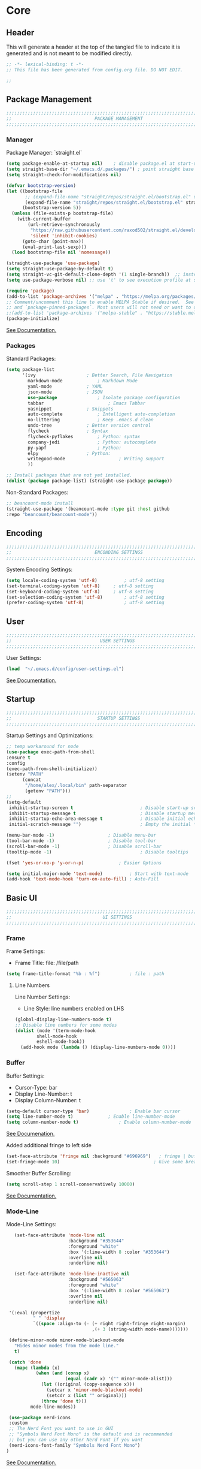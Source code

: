 #+PROPERTY: header-args:emacs-lisp :tangle config.el
#+STARTUP: show2levels indent hidestars  

* Core
** Header
This will generate a header at the top of the tangled file to indicate
it is generated and is not meant to be modified directly.
#+begin_src emacs-lisp
;; -*- lexical-binding: t -*-
;; This file has been generated from config.org file. DO NOT EDIT.

;;
#+end_src

** Package Management
# Header
#+begin_src emacs-lisp
;;;;;;;;;;;;;;;;;;;;;;;;;;;;;;;;;;;;;;;;;;;;;;;;;;;;;;;;;;;;;;;;;;;;;;;;;;;;;;;;;;;;
;;                               PACKAGE MANAGEMENT                               ;;
;;;;;;;;;;;;;;;;;;;;;;;;;;;;;;;;;;;;;;;;;;;;;;;;;;;;;;;;;;;;;;;;;;;;;;;;;;;;;;;;;;;;
#+end_src
*** Manager
Package Manager: `straight.el`

#+begin_src emacs-lisp
  (setq package-enable-at-startup nil)    ; disable package.el at start-up
  (setq straight-base-dir "~/.emacs.d/.packages/") ; point straight base to .packages
  (setq straight-check-for-modifications nil)

  (defvar bootstrap-version)
  (let ((bootstrap-file
         ;; (expand-file-name "straight/repos/straight.el/bootstrap.el" user-emacs-directory))
         (expand-file-name "straight/repos/straight.el/bootstrap.el" straight-base-dir))       
        (bootstrap-version 5))
    (unless (file-exists-p bootstrap-file)
      (with-current-buffer
          (url-retrieve-synchronously
           "https://raw.githubusercontent.com/raxod502/straight.el/develop/install.el"
           'silent 'inhibit-cookies)
        (goto-char (point-max))
        (eval-print-last-sexp)))
    (load bootstrap-file nil 'nomessage))

  (straight-use-package 'use-package)
  (setq straight-use-package-by-default t)
  (setq straight-vc-git-default-clone-depth '(1 single-branch))  ;; instead of the default 'full
  (setq use-package-verbose nil) ;; use 't' to see execution profile at startup

  (require 'package)
  (add-to-list 'package-archives '("melpa" . "https://melpa.org/packages/") t)
  ;; Comment/uncomment this line to enable MELPA Stable if desired.  See `package-archive-priorities`
  ;; and `package-pinned-packages`. Most users will not need or want to do this.
  ;;(add-to-list 'package-archives '("melpa-stable" . "https://stable.melpa.org/packages/") t)
  (package-initialize)

#+end_src

[[https://github.com/radian-software/straight.el#tldr][See Documentation.]]
   
*** Packages
Standard Packages: 
#+begin_src emacs-lisp
  (setq package-list
        '(ivy					; Better Search, File Navigation 
          markdown-mode				; Markdown Mode
          yaml-mode				; YAML 
          json-mode				; JSON
          use-package				; Isolate package configuration
          tabbar				        ; Emacs Tabbar
          yasnippet				; Snippets
          auto-complete				; Intelligent auto-completion
          no-littering				; Keep .emacs.d clean
          undo-tree				; Better version control
          flycheck				; Syntax
          flycheck-pyflakes			; Python: syntax
          company-jedi				; Python: autocomplete
          py-yapf					; Python: 
          elpy					; Python:
          writegood-mode			        ; Writing support
          ))

  ;; Install packages that are not yet installed. 
  (dolist (package package-list) (straight-use-package package))
#+end_src

Non-Standard Packages:  
#+begin_src emacs-lisp
  ;; beancount-mode install
  (straight-use-package '(beancount-mode :type git :host github
  :repo "beancount/beancount-mode"))
#+end_src
** Encoding
#+begin_src emacs-lisp
;;;;;;;;;;;;;;;;;;;;;;;;;;;;;;;;;;;;;;;;;;;;;;;;;;;;;;;;;;;;;;;;;;;;;;;;;;;;;;;;;;;;
;;                               ENCONDING SETTINGS                               ;;
;;;;;;;;;;;;;;;;;;;;;;;;;;;;;;;;;;;;;;;;;;;;;;;;;;;;;;;;;;;;;;;;;;;;;;;;;;;;;;;;;;;;
#+end_src

  System Encoding Settings: 
#+begin_src emacs-lisp
    (setq locale-coding-system 'utf-8)	        ; utf-8 setting
    (set-terminal-coding-system 'utf-8)		; utf-8 setting
    (set-keyboard-coding-system 'utf-8)		; utf-8 setting
    (set-selection-coding-system 'utf-8)		; utf-8 setting
    (prefer-coding-system 'utf-8)		        ; utf-8 setting
#+end_src

** User
#+begin_src emacs-lisp
;;;;;;;;;;;;;;;;;;;;;;;;;;;;;;;;;;;;;;;;;;;;;;;;;;;;;;;;;;;;;;;;;;;;;;;;;;;;;;;;;;;;
;;                                 USER SETTINGS                                  ;;
;;;;;;;;;;;;;;;;;;;;;;;;;;;;;;;;;;;;;;;;;;;;;;;;;;;;;;;;;;;;;;;;;;;;;;;;;;;;;;;;;;;;
#+end_src

User Settings: 

#+begin_src emacs-lisp
(load  "~/.emacs.d/config/user-settings.el")
#+end_src

[[https://www.gnu.org/software/emacs/manual/html_node/elisp/User-Identification.html][See Documentation.]]

** Startup
#+begin_src emacs-lisp
;;;;;;;;;;;;;;;;;;;;;;;;;;;;;;;;;;;;;;;;;;;;;;;;;;;;;;;;;;;;;;;;;;;;;;;;;;;;;;;;;;;;
;;                                STARTUP SETTINGS                                ;;
;;;;;;;;;;;;;;;;;;;;;;;;;;;;;;;;;;;;;;;;;;;;;;;;;;;;;;;;;;;;;;;;;;;;;;;;;;;;;;;;;;;;
#+end_src

Startup Settings and Optimizations:

#+begin_src emacs-lisp
  ;; temp workaround for node
  (use-package exec-path-from-shell
  :ensure t
  :config
  (exec-path-from-shell-initialize))
  (setenv "PATH"
        (concat
         "/home/alex/.local/bin" path-separator
         (getenv "PATH")))
  ;;
  (setq-default
   inhibit-startup-screen t                         ; Disable start-up screen
   inhibit-startup-message t                        ; Disable startup message
   inhibit-startup-echo-area-message t              ; Disable initial echo message
   initial-scratch-message "")                      ; Empty the initial *scratch* buffer

  (menu-bar-mode -1) 			        ; Disable menu-bar
  (tool-bar-mode -1)	         		; Disable tool-bar
  (scroll-bar-mode -1)		        	; Disable scroll-bar
  (tooltip-mode -1)                                 ; Disable tooltips

  (fset 'yes-or-no-p 'y-or-n-p)		        ; Easier Options

  (setq initial-major-mode 'text-mode)	        ; Start with text-mode
  (add-hook 'text-mode-hook 'turn-on-auto-fill)	; Auto-Fill
#+end_SRC

** Basic UI 
#+begin_src emacs-lisp
;;;;;;;;;;;;;;;;;;;;;;;;;;;;;;;;;;;;;;;;;;;;;;;;;;;;;;;;;;;;;;;;;;;;;;;;;;;;;;;;;;;;
;;                                  UI SETTINGS                                   ;;
;;;;;;;;;;;;;;;;;;;;;;;;;;;;;;;;;;;;;;;;;;;;;;;;;;;;;;;;;;;;;;;;;;;;;;;;;;;;;;;;;;;;
#+end_src

*** Frame
Frame Settings:
 - Frame Title: file: /file/path
   
#+begin_src emacs-lisp
  (setq frame-title-format "%b : %f") 	        ; file : path 
#+end_src

**** Line Numbers
Line Number Settings:
 - Line Style: line numbers enabled on LHS 

#+begin_src emacs-lisp
(global-display-line-numbers-mode t)
;; Disable line numbers for some modes
(dolist (mode '(term-mode-hook
		shell-mode-hook
		eshell-mode-hook))
  (add-hook mode (lambda () (display-line-numbers-mode 0))))
#+end_src
    
*** Buffer
Buffer Settings:
 - Cursor-Type: bar
 - Display Line-Number: t
 - Display Column-Number: t
#+begin_src emacs-lisp
  (setq-default cursor-type 'bar)	        	; Enable bar cursor
  (setq line-number-mode t)		        ; Enable line-number-mode
  (setq column-number-mode t)		        ; Enable column-number-mode
#+end_src

[[https://www.gnu.org/software/emacs/manual/html_node/efaq/Displaying-the-current-line-or-column.html][See Documenation.]]

Added additional fringe to left side 
#+begin_src emacs-lisp    
  (set-face-attribute 'fringe nil :background "#696969")   ; fringe | buffer
  (set-fringe-mode 10)	                                 ; Give some breathing room
#+end_src

Smoother Buffer Scrolling: 
#+begin_src emacs-lisp
  (setq scroll-step 1 scroll-conservatively 10000)
#+end_src

[[https://www.emacswiki.org/emacs/SmoothScrolling#][See Documentation.]]

*** Mode-Line
Mode-Line Settings:
#+begin_src emacs-lisp
    (set-face-attribute 'mode-line nil
                        :background "#353644"
                        :foreground "white"
                        :box '(:line-width 8 :color "#353644")
                        :overline nil
                        :underline nil)

    (set-face-attribute 'mode-line-inactive nil
                        :background "#565063"
                        :foreground "white"
                        :box '(:line-width 8 :color "#565063")
                        :overline nil
                        :underline nil)

  '(:eval (propertize
           " " 'display
           `((space :align-to (- (+ right right-fringe right-margin)
                                 ,(+ 3 (string-width mode-name)))))))

  (define-minor-mode minor-mode-blackout-mode
    "Hides minor modes from the mode line."
    t)

  (catch 'done
    (mapc (lambda (x)
            (when (and (consp x)
                       (equal (cadr x) '("" minor-mode-alist)))
              (let ((original (copy-sequence x)))
                (setcar x 'minor-mode-blackout-mode)
                (setcdr x (list "" original)))
              (throw 'done t)))
          mode-line-modes))

  (use-package nerd-icons
  :custom
  ;; The Nerd Font you want to use in GUI
  ;; "Symbols Nerd Font Mono" is the default and is recommended
  ;; but you can use any other Nerd Font if you want
  (nerd-icons-font-family "Symbols Nerd Font Mono")
 )
#+end_src

[[https://www.reddit.com/r/emacs/comments/6ftm3x/share_your_modeline_customization/][See
Documentation.]]
*** Font
Font Settings:
#+begin_src emacs-lisp
  (set-frame-font "Droid Sans Mono Slashed 12" nil t)
  (set-face-attribute 'fixed-pitch nil :font "Droid Sans Mono Slashed 12")
#+end_src
* Further Customization
#+begin_src emacs-lisp
;;;;;;;;;;;;;;;;;;;;;;;;;;;;;;;;;;;;;;;;;;;;;;;;;;;;;;;;;;;;;;;;;;;;;;;;;;;;;;;;;;;;
;;                               ADVANCED SETTINGS                                ;;
;;;;;;;;;;;;;;;;;;;;;;;;;;;;;;;;;;;;;;;;;;;;;;;;;;;;;;;;;;;;;;;;;;;;;;;;;;;;;;;;;;;;
#+end_src
** no-littering
#+begin_src emacs-lisp
;;;;;;;;;;;;;;;;;;;;;;;;;;;;;;;;;;;;;;;;;;;;
;;              NO-LITTERING              ;;
;;;;;;;;;;;;;;;;;;;;;;;;;;;;;;;;;;;;;;;;;;;;
#+end_src

#+begin_src emacs-lisp
 (setq no-littering-etc-directory
	(expand-file-name ".litter/config/" user-emacs-directory))
 (setq no-littering-var-directory
	(expand-file-name ".litter/data/" user-emacs-directory))
 (require 'no-littering)
#+end_src

[[https://github.com/emacscollective/no-littering][See Documentation.]]

** yasnippet
#+begin_src emacs-lisp
;;;;;;;;;;;;;;;;;;;;;;;;;;;;;;;;;;;;;;;;;;;;
;;               YASNIPPET                ;;
;;;;;;;;;;;;;;;;;;;;;;;;;;;;;;;;;;;;;;;;;;;;
#+end_src

#+begin_src emacs-lisp
  (setq yas-snippet-dirs '("~/.emacs.d/.ergo/snippets")) ; Snippet storage
  (yas-global-mode 1)					       ; Globally Available 
#+end_src

[[https://github.com/joaotavora/yasnippet][See Documentation.]]
** tabbar
#+begin_src emacs-lisp
;;;;;;;;;;;;;;;;;;;;;;;;;;;;;;;;;;;;;;;;;;;;
;;                 TABBAR                 ;;
;;;;;;;;;;;;;;;;;;;;;;;;;;;;;;;;;;;;;;;;;;;;
#+end_src

Opening, cycling, and closing multiple tabs within a single window.
#+begin_src emacs-lisp
  (use-package tabbar
    :ensure t
    :bind 
    ("<C-S-iso-lefttab>" . tabbar-backward)
    ("<C-tab>" . tabbar-forward)

    :config
  
    ;; disable buffer groups
    (setq tabbar--buffer-show-groups -1)

    ;; hide *buffers*
    (setq tabbar-buffer-groups-function
          (lambda () (list "All Buffers")))

    (setq tabbar-buffer-list-function
          (lambda ()
            (cl-remove-if
             (lambda(buffer)
               (cl-find (aref (buffer-name buffer) 0) " *"))
             (buffer-list))))

    (set-face-attribute
     'tabbar-default nil
     :background "#353644"
     :foreground "#353644"
     :box '(:line-width 1 :color "#353644" :style nil))
    (set-face-attribute
     'tabbar-unselected nil
     :background "#424355"
     :foreground "white"
     :box '(:line-width 5 :color "#424355" :style nil))
    (set-face-attribute
     'tabbar-selected nil
     :background "#2a2b36"
     :foreground "white"
     :box '(:line-width 5 :color "#2a2b36" :style nil))
    (set-face-attribute
     'tabbar-highlight nil
     :background "white"
     :foreground "#2a2b36"
     :underline nil
     :box '(:line-width 5 :color "white" :style nil))
    (set-face-attribute
     'tabbar-button nil
     :box '(:line-width 1 :color "#353644" :style nil))
    (set-face-attribute
     'tabbar-separator nil
     :background "#353644"
     :height 1.0)

    (custom-set-variables
     '(tabbar-separator (quote (0.2))))

    ;; keep tabs alphabetically sorted
    (defun tabbar-add-tab (tabset object &optional append_ignored)
      "Add to TABSET a tab with value OBJECT if there isn't one there yet.
       If the tab is added, it is added at the beginning of the tab list,
       unless the optional argument APPEND is non-nil, in which case it is
       added at the end."
      (let ((tabs (tabbar-tabs tabset)))
        (if (tabbar-get-tab object tabset)
            tabs
          (let ((tab (tabbar-make-tab object tabset)))
            (tabbar-set-template tabset nil)
            (set tabset (sort (cons tab tabs)
                              (lambda (a b) (string< (buffer-name (car a)) (buffer-name (car b))))))))))

    ;; Change padding of the tabs
    ;; we also need to set separator to avoid overlapping tabs by highlighted tabs
    ;; (custom-set-variables
    ;;  '(tabbar-separator (quote (1.0))))
    (defun tabbar-buffer-tab-label (tab)
      "Return a label for TAB.
    That is, a string used to represent it on the tab bar."
      (let ((label  (if tabbar--buffer-show-groups
                        (format " [%s] " (tabbar-tab-tabset tab))
                      (format " %s " (tabbar-tab-value tab)))))
        ;; Unless the tab bar auto scrolls to keep the selected tab
        ;; visible, shorten the tab label to keep as many tabs as possible
        ;; in the visible area of the tab bar.
        (if tabbar-auto-scroll-flag
            label
          (tabbar-shorten
           label (max 1 (/ (window-width)
                           (length (tabbar-view
                                    (tabbar-current-tabset)))))))))

    (defun px-tabbar-buffer-select-tab (event tab)
      "On mouse EVENT, select TAB."
      (let ((mouse-button (event-basic-type event))
            (buffer (tabbar-tab-value tab)))
        (cond
         ((eq mouse-button 'mouse-2) (with-current-buffer buffer (kill-buffer)))
         ((eq mouse-button 'mouse-3) (pop-to-buffer buffer t))
         (t (switch-to-buffer buffer)))
        (tabbar-buffer-show-groups nil)))

    (defun px-tabbar-buffer-help-on-tab (tab)
      "Return the help string shown when mouse is onto TAB."
      (if tabbar--buffer-show-groups
          (let* ((tabset (tabbar-tab-tabset tab))
                 (tab (tabbar-selected-tab tabset)))
            (format "mouse-1: switch to buffer %S in group [%s]"
                    (buffer-name (tabbar-tab-value tab)) tabset))
        (format "\
  mouse-1: switch to %S\n\
  mouse-2: kill %S\n\
  mouse-3: Open %S in another window"
                (buffer-name (tabbar-tab-value tab))
                (buffer-name (tabbar-tab-value tab))
                (buffer-name (tabbar-tab-value tab)))))

    (defun px-tabbar-buffer-groups ()
      "Sort tab groups."
      (list (cond ((or
                    (eq major-mode 'dired-mode)
                    (string-equal "*" (substring (buffer-name) 0 1))) "emacs")
                  (t "user"))))

    (setq tabbar-help-on-tab-function 'px-tabbar-buffer-help-on-tab
          tabbar-select-tab-function 'px-tabbar-buffer-select-tab
          tabbar-buffer-groups-function 'px-tabbar-buffer-groups)

    :init
    (tabbar-mode 1))


#+end_src

[[https://www.gnu.org/software/emacs/manual/html_node/emacs/Tab-Bars.html][See Documentation]]
** ivy, swiper, counsel
#+begin_src emacs-lisp
;;;;;;;;;;;;;;;;;;;;;;;;;;;;;;;;;;;;;;;;;;;;
;;          IVY, SWIPER, COUNSEL          ;;
;;;;;;;;;;;;;;;;;;;;;;;;;;;;;;;;;;;;;;;;;;;;
#+end_src

Improved searching and file browsing experience. 
#+begin_src emacs-lisp
    (ivy-mode 1)
    (setq ivy-use-virtual-buffers t)
    (setq enable-recursive-minibuffers t)

  (use-package counsel
    :ensure t
    )

    (use-package swiper
    :config
    (progn
    (ivy-mode 1)
    (setq ivy-use-virtual-buffers t)
    (setq ivy-initial-inputs-alist nil)) ;; Don't start searches with ^
    (global-set-key "\C-s" 'swiper)
    (global-set-key (kbd "C-c C-r") 'ivy-resume)
    (global-set-key (kbd "M-x") 'counsel-M-x)
    (global-set-key (kbd "C-x C-f") 'counsel-find-file)
    (global-set-key (kbd "C-M-s") 'counsel-switch-buffer))

  (use-package ivy-rich
     :init
     (ivy-rich-mode 1)) ; Enrich ivy interface
#+end_src

[[https://github.com/abo-abo/swiper][See Documentation.]]

** magit
#+begin_src emacs-lisp
  (use-package magit
    :commands (magit-status magit-get-current-branch)
    :custom
    (magit-display-buffer-function #'magit-display-buffer-same-window-except-diff-v1))
    (setq magit-bury-buffer-function #'magit-mode-quit-window)
#+end_src
** neotree
#+begin_src emacs-lisp
(use-package neotree
  :ensure t
  :bind (("C-c t" . neotree-toggle)))
#+end_src
** hl-line
#+begin_src emacs-lisp
;;;;;;;;;;;;;;;;;;;;;;;;;;;;;;;;;;;;;;;;;;;;
;;                HL-LINE                 ;;
;;;;;;;;;;;;;;;;;;;;;;;;;;;;;;;;;;;;;;;;;;;;
#+end_src

Highlight the current line within a beancount buffer.
Change the highlight color.
#+begin_src emacs-lisp
  (require 'hl-line)
  (set-face-background hl-line-face "#fffacd")  ;; change highlight to yellow
#+end_src

[[https://www.emacswiki.org/emacs/HighlightCurrentLine][See Documentation.]]

** babel
#+begin_src emacs-lisp
;;;;;;;;;;;;;;;;;;;;;;;;;;;;;;;;;;;;;;;;;;;;
;;               ORG-BABEL                ;;
;;;;;;;;;;;;;;;;;;;;;;;;;;;;;;;;;;;;;;;;;;;;
#+end_src

Auto Tangle this file on save. 
#+begin_src emacs-lisp
  (defun org-babel-tangle-config ()
    (when (string-equal (buffer-file-name)
                        (expand-file-name "~/.emacs.d/config/config.org"))
      (let ((org-config-babel-evaluate nil))
        (org-babel-tangle))))

  (add-hook 'org-mode-hook
            (lambda ()
              (add-hook 'after-save-hook #'org-babel-tangle-config)))
#+end_src

** helpful
#+begin_src emacs-lisp
;;;;;;;;;;;;;;;;;;;;;;;;;;;;;;;;;;;;;;;;;;;;
;;                   HELPFUL              ;;
;;;;;;;;;;;;;;;;;;;;;;;;;;;;;;;;;;;;;;;;;;;;
#+end_src

#+begin_src emacs-lisp
(use-package helpful
  :custom
  (counsel-describe-function-function #'helpful-callable)
  (counsel-describe-variable-function #'helpful-variable)
  :bind
  ([remap describe-function] . counsel-describe-function)
  ([remap describe-varibale] . counsel-describe-variable)
  ([remap describe-command] . counsel-describe-command)
  ([remap describe-key] . helpful-key))
#+end_src
** which-key
#+begin_src emacs-lisp
(use-package which-key
  :init (which-key-mode)
  :diminish which-key-mode
  :config
  (setq which-key-idle-delay 0.3)) ;; Configure the delay for the menu.
#+end_src
** flyspell
#+begin_src emacs-lisp
;;;;;;;;;;;;;;;;;;;;;;;;;;;;;;;;;;;;;;;;;;;;
;;               FLY-SPELL                ;;
;;;;;;;;;;;;;;;;;;;;;;;;;;;;;;;;;;;;;;;;;;;;
#+end_src

Spell checking through flyspell
#+begin_src emacs-lisp
  (dolist (hook '(text-mode-hook))
      (add-hook hook (lambda () (flyspell-mode 1))))
  (setq flyspell-issue-message-flag nil)
#+end_src
** projectile
#+begin_src emacs-lisp
  (use-package projectile
    :diminish projectile-mode
    :config (projectile-mode)
    :custom (projectile-completion-system 'ivy)
    :bind-keymap
    ("C-c p" . projectile-command-map)
    :init
    (when (file-directory-p "~/lab")
      (setq projectile-project-search-path '("~/lab")))
    (setq projectile-switch-project-action #'projectile-dired))

  (use-package counsel-projectile
  :config (counsel-projectile-mode))
#+end_src
** undo-tree
#+begin_src emacs-lisp
;;;;;;;;;;;;;;;;;;;;;;;;;;;;;;;;;;;;;;;;;;;;
;;               UNDO-TREE                ;;
;;;;;;;;;;;;;;;;;;;;;;;;;;;;;;;;;;;;;;;;;;;;
#+end_src

Version Control: 

#+begin_src emacs-lisp
  ;; Allow tree-semantics for undo operations.
  (use-package undo-tree
    :diminish                       ;; Don't show an icon in the modeline
    :bind ("C-x u" . undo-tree-visualize)
    :hook (org-mode . undo-tree-mode) ;; For some reason, I need this. FIXME.
    :config
      ;; Always have it on
      (global-undo-tree-mode)

      ;; Each node in the undo tree should have a timestamp.
      (setq undo-tree-visualizer-timestamps t)

      ;; Show a diff window displaying changes between undo nodes.
      (setq undo-tree-visualizer-diff t))

  ;; Execute (undo-tree-visualize) then navigate along the tree to witness
  ;; changes being made to your file live!
#+end_src

[[https://www.dr-qubit.org/undo-tree.html][See Documentation.]]
[[http://alhassy.com/emacs.d/][See Reference.]]

Linum Mode Patch: 
#+begin_src emacs-lisp
  (defun undo-tree-visualizer-update-linum (&rest args)
      (linum-update undo-tree-visualizer-parent-buffer))
  (advice-add 'undo-tree-visualize-undo :after #'undo-tree-visualizer-update-linum)
  (advice-add 'undo-tree-visualize-redo :after #'undo-tree-visualizer-update-linum)
  (advice-add 'undo-tree-visualize-undo-to-x :after #'undo-tree-visualizer-update-linum)
  (advice-add 'undo-tree-visualize-redo-to-x :after #'undo-tree-visualizer-update-linum)
  (advice-add 'undo-tree-visualizer-mouse-set :after #'undo-tree-visualizer-update-linum)
  (advice-add 'undo-tree-visualizer-set :after
  #'undo-tree-visualizer-update-linum)
#+end_src

** dates and times 
Insert the date, the time, and the date and time at point.
#+begin_src emacs-lisp
(defvar insert-time-format "%T"
  "*Format for \\[insert-time] (c.f. 'format-time-string' for how to format).")

(defvar insert-date-format "%Y-%m-%d %a"
  "*Format for \\[insert-date] (c.f. 'format-time-string' for how to format).")

(defun insert-time ()
  "Insert the current time according to the variable \"insert-time-format\"."
  (interactive "*")
  (insert (format-time-string insert-time-format
	  (current-time))))

(defun insert-date ()
  "Insert the current date according to the variable \"insert-date-format\"."
  (interactive "*")
  (insert "[")
  (insert (format-time-string insert-date-format
	  (current-time)))
  (insert "]"))

(defun insert-time-and-date ()
  "Insert the current date according to the variable
  \"insert-date-format\", then a space, then the current time
  according to the variable \"insert-time-format\"."
  (interactive "*")
  (progn
    (insert "[")
    (insert (format-time-string insert-date-format
	  (current-time)))
    (insert " ")
    (insert-time)
    (insert "]")))

(global-set-key [f3] 'insert-date)
(global-set-key [f4] 'insert-time)
(global-set-key [f5] 'insert-time-and-date)
#+end_src
** keybindings
Custom Key Bindings
#+begin_src emacs-lisp
(global-set-key (kbd "<escape>")   'keyboard-escape-quit)
#+end_src
** lsp-mode
#+begin_src emacs-lisp
;;;;;;;;;;;;;;;;;;;;;;;;;;;;;;;;;;;;;;;;;;;;
;;                LSP-MODE                ;;
;;;;;;;;;;;;;;;;;;;;;;;;;;;;;;;;;;;;;;;;;;;;
#+end_src

#+begin_src emacs-lisp
(use-package lsp-mode
  :init
  (setq lsp-keymap-prefix "C-c l")
  :hook ((typescript-mode . lsp)
         (python-mode . lsp))
  :commands lsp
  :config
  (setq lsp-enable-symbol-highlighting t
        lsp-enable-on-type-formatting t
        lsp-enable-indentation t
        lsp-headerline-breadcrumb-enable t
        lsp-modeline-diagnostics-enable t
        lsp-completion-enable t))

(use-package lsp-ui
  :commands lsp-ui-mode
  :config
  (setq lsp-ui-doc-enable t
        lsp-ui-doc-position 'at-point
        lsp-ui-doc-delay 0.5
        lsp-ui-sideline-enable t
        lsp-ui-sideline-show-diagnostics t))
#+end_src
** copilot
#+begin_src emacs-lisp
;;;;;;;;;;;;;;;;;;;;;;;;;;;;;;;;;;;;;;;;;;;;
;;               COPILOT                  ;;
;;;;;;;;;;;;;;;;;;;;;;;;;;;;;;;;;;;;;;;;;;;;
#+end_src

#+begin_src emacs-lisp
(use-package copilot
  :straight (:host github :repo "copilot-emacs/copilot.el" :files ("*.el"))
  :ensure t
  :init
  (setq copilot-node-executable "node")
  :hook ((prog-mode . copilot-mode)
         (text-mode . copilot-mode))
  :bind (:map copilot-completion-map
              ("<tab>" . 'copilot-accept-completion)
              ("TAB" . 'copilot-accept-completion)
              ("C-TAB" . 'copilot-accept-completion-by-word)
              ("C-<tab>" . 'copilot-accept-completion-by-word)
              ("M-TAB" . 'copilot-next-completion)
              ("M-<tab>" . 'copilot-next-completion))
  :config
  (setq copilot-idle-delay 0.1)
  (define-key global-map (kbd "C-c C-/") 'copilot-complete))
#+end_src
** ws-butler
#+begin_src emacs-lisp
;;;;;;;;;;;;;;;;;;;;;;;;;;;;;;;;;;;;;;;;;;;;
;;               WS-BUTLER                ;;
;;;;;;;;;;;;;;;;;;;;;;;;;;;;;;;;;;;;;;;;;;;;
#+end_src

#+begin_src emacs-lisp
(use-package ws-butler
  :hook ((text-mode . ws-butler-mode)
         (prog-mode . ws-butler-mode)))
#+end_src
** company
#+begin_src emacs-lisp
;;;;;;;;;;;;;;;;;;;;;;;;;;;;;;;;;;;;;;;;;;;;
;;               COMPANY                  ;;
;;;;;;;;;;;;;;;;;;;;;;;;;;;;;;;;;;;;;;;;;;;;
#+end_src

#+begin_src emacs-lisp
(use-package company
  :hook (after-init . global-company-mode)
  :config
  (setq company-idle-delay 0.1
        company-minimum-prefix-length 1
        company-selection-wrap-around t
        company-tooltip-align-annotations t))
#+end_src
** smartparens
#+begin_src emacs-lisp
;;;;;;;;;;;;;;;;;;;;;;;;;;;;;;;;;;;;;;;;;;;;
;;             SMARTPARENS                ;;
;;;;;;;;;;;;;;;;;;;;;;;;;;;;;;;;;;;;;;;;;;;;
#+end_src

#+begin_src emacs-lisp
(use-package smartparens
  :hook (prog-mode . smartparens-mode)
  :config
  (require 'smartparens-config))
#+end_src
** rainbow-delimiters
#+begin_src emacs-lisp
;;;;;;;;;;;;;;;;;;;;;;;;;;;;;;;;;;;;;;;;;;;;
;;         RAINBOW-DELIMITERS            ;;
;;;;;;;;;;;;;;;;;;;;;;;;;;;;;;;;;;;;;;;;;;;;
#+end_src

#+begin_src emacs-lisp
(use-package rainbow-delimiters
  :hook (prog-mode . rainbow-delimiters-mode))
#+end_src
** git-gutter
#+begin_src emacs-lisp
;;;;;;;;;;;;;;;;;;;;;;;;;;;;;;;;;;;;;;;;;;;;
;;             GIT-GUTTER                ;;
;;;;;;;;;;;;;;;;;;;;;;;;;;;;;;;;;;;;;;;;;;;;
#+end_src

#+begin_src emacs-lisp
(use-package git-gutter
  :hook (prog-mode . git-gutter-mode))
#+end_src
** misc.
Set emacs browser. This configuration only works on MacOS
#+begin_src emacs-lisp
(setq browse-url-browser-function 'browse-url-generic
      browse-url-generic-program "/usr/bin/google-chrome")
#+end_src

Load user settings if available
#+begin_src emacs-lisp
    (if (file-readable-p  "~/.emacs.d/.ergo/user/user-config.el")
      (progn (load  "~/.emacs.d/.ergo/user/user-config.el")))
#+end_src

Remember recently edited files
#+begin_src emacs-lisp
(recentf-mode 1)
#+end_src

Save last cursor location in file when closed
#+begin_src emacs-lisp
(save-place-mode 1)
#+end_src

Save what you enter into minibuffer prompts
#+begin_src emacs-lisp
(setq history-length 25)
(savehist-mode 1)
#+end_src

Revert buffers when underlying file changes
#+begin_src emacs-lisp
(global-auto-revert-mode 1)
#+end_src

* Language Support
** beancount
*** mode
#+begin_src emacs-lisp
  ;;
  ;; Emacs setup for Ledger.
  ;;

  (require 'beancount)

  ;; Automatically open .beancount files in beancount-mode.
  (add-to-list 'auto-mode-alist '("\\.beancount$" . beancount-mode))

  ;; Support parsing Python logging errors, with a suitable logging.basicConfig()
  ;; format.
  (unless (assq 'python-logging compilation-error-regexp-alist-alist)

    (add-to-list
     'compilation-error-regexp-alist-alist
     '(python-logging "\\(ERROR\\|WARNING\\):\\s-*\\([^:]+\\):\\([0-9]+\\)\\s-*:" 2 3))

    (add-to-list
     'compilation-error-regexp-alist 'python-logging)
    )


  ;; Experimental: Bind a key to reformat the entire file using bean-format.
  (defun beancount-format-file ()
    (interactive)
    (let ((line-no (line-number-at-pos)))
        (call-process-region (point-min) (point-max) "bean-format" t (current-buffer))
        (goto-line line-no)
        (recenter)
        ))

  ;; Make sure we don't accidentally pick up ;;; as headers. Use org section headers only.
  (setq beancount-outline-regexp "\\(\\*+\\)")
  (setq beancount-number-alignment-colum 77)
  ;; Disable auto-indent.
  (defun disable-electric-indent ()
    (setq-local electric-indent-chars nil))
  (add-hook 'beancount-mode-hook #'disable-electric-indent)

  ;; `beancount-number-alignment-column`. Setting it to 0 will cause the
  ;; alignment column to be determined from file content.  Postings in
  ;; transactions are indented with `beancount-transaction-indent` spaces.


  (defadvice shell-quote-argument (around dont-quote-already-quoted-args activate)
    "Avoid quoting argument if it's already quoted."
    (let ((arg (ad-get-arg 0)))
      (setq ad-return-value
            (if (or (string-match "\".*\"$" arg)
                    (string-match "\'.*\'$" arg))
                arg ad-do-it))))

  (defvar beancount-journal-command
    (concat
     "select date, flag, maxwidth(description, 80), position, balance "
     "where account = '%s'"))

  (defun beancount-query-journal-at-point ()
    "Run a journal command for the account at point."
    (interactive)
    (let* ((account (thing-at-point 'beancount-account))
           (sql (concat "\"" (format beancount-journal-command account) "\"")))
      (beancount--run beancount-query-program
                      (file-relative-name buffer-file-name)
                      sql)))

  ;; TODO: Refine this a bit later on.
  (defvar beancount-balance-command
    (concat
     "select account, sum(position) "
     "where account ~ '%s' "
     "group by 1 "
     "order by 1"))

  (defun beancount-query-balance-at-point ()
    "Run a balance command for the account at point."
    (interactive)
    (let* ((account (thing-at-point 'beancount-account))
           (sql (concat "\"" (format beancount-balance-command account) "\"")))
      (beancount--run beancount-query-program
                      (file-relative-name buffer-file-name)
                      sql)))

#+end_src
*** hooks
#+begin_src emacs-lisp
  (add-hook 'beancount-mode-hook #'linum)	             ; Require Linum 
  (add-hook 'beancount-mode-hook #'hl-line-mode)       ; Require HL-Line
  (add-hook 'beancount-mode-hook #'outline-minor-mode) ; Require Outline
#+end_src

** org-mode
*** org-tempo
A shortcut for emacs-lisp source blocks. Type “<S” (in org-mode) then press tab.
#+begin_src emacs-lisp
  (require 'org-tempo)
  (add-to-list 'org-structure-template-alist
               '("S" . "src emacs-lisp"))
  (setq org-src-tab-acts-natively t)
#+end_src

*** hooks
#+begin_src emacs-lisp
  (add-hook 'org-mode-hook 'org-hide-block-all) ; Collapse blocks by default 
#+end_src

*** colors 
#+begin_src emacs-lisp
(setq org-src-block-faces '(("emacs-lisp" (:background "snow2"))))
#+end_src

** python-mode
#+begin_src emacs-lisp
  (elpy-enable)
  (add-hook 'elpy-mode-hook (lambda () (highlight-indentation-mode -1)))

      (defun python-insert-breakpoint ()
        "Insert the text 'breakpoint()'."
        (interactive)
        (insert "breakpoint()")
        (newline)
        )

      (global-set-key [f9] 'python-insert-breakpoint)

      (defun python-remove-breakpoint ()
        "Remove the text 'breakpoint()'."
        (interactive)
        (let ((x (line-number-at-pos))
              (cur (point)))
          (move-beginning-of-line 1)
          (search-forward-regexp "^[ ]*breakpoint")
          (if (= x (line-number-at-pos))
              (let ()
                (back-to-indentation)
                (kill-line 1)
                (back-to-indentation))
            (goto-char cur))))

      (global-set-key [(shift f9)] 'python-remove-breakpoint)

      (defun goto-def-or-rgrep ()
        "Go to definition of thing at point or do an rgrep in project if that fails."
        (interactive)
        (condition-case nil (elpy-goto-definition)
          (error (elpy-rgrep-symbol (thing-at-point 'symbol)))))


      (setq python-indent-guess-indent-offset t)
      (setq python-indent-guess-indent-offset-verbose nil)
#+end_src
** typescript 
#+begin_src emacs-lisp
;;; typescript-mode.el --- Major mode for editing typescript

;; -----------------------------------------------------------------------------------
;;     TypeScript support for Emacs
;;     Unmodified original sourve available at http://www.karllandstrom.se/downloads/emacs/javascript.el
;;     Copyright (c) 2008 Free Software Foundation
;;     Portions Copyright (C) Microsoft Open Technologies, Inc. All rights reserved.
;;
;;     This program is free software: you can redistribute it and/or modify
;;     it under the terms of the GNU General Public License as published by
;;     the Free Software Foundation, either version 3 of the License, or
;;     (at your option) any later version.
;;
;;     This program is distributed in the hope that it will be useful,
;;     but WITHOUT ANY WARRANTY; without even the implied warranty of
;;     MERCHANTABILITY or FITNESS FOR A PARTICULAR PURPOSE.  See the
;;     GNU General Public License for more details.
;;
;;     You should have received a copy of the GNU General Public License
;;     along with this program.  If not, see <http://www.gnu.org/licenses/>.
;; -------------------------------------------------------------------------------------------

;; URL: http://github.com/ananthakumaran/typescript.el
;; Version: 0.4
;; Keywords: typescript languages
;; Package-Requires: ((emacs "24.3"))

;; This file is not part of GNU Emacs.

;;; Commentary:

;; This is based on Karl Landstrom's barebones typescript-mode.  This
;; is much more robust and works with cc-mode's comment filling
;; (mostly).
;; The modifications to the original javascript.el mode mainly consisted in
;; replacing "javascript" with "typescript"
;;
;; The main features of this typescript mode are syntactic
;; highlighting (enabled with `font-lock-mode' or
;; `global-font-lock-mode'), automatic indentation and filling of
;; comments.
;;
;;
;; General Remarks:
;;
;; XXX: This mode assumes that block comments are not nested inside block
;; XXX: comments
;;
;; Exported names start with "typescript-"; private names start with
;; "typescript--".

;;; Code:

(eval-and-compile
  (require 'compile)
  (require 'cc-mode)
  (require 'font-lock)
  (require 'rx)
  (require 'newcomment))

(eval-when-compile
  (require 'cl-lib))

;;; Constants

(defconst typescript--type-name-re "\\(?:[A-Z][A-Za-z0-9]+\\.\\)\\{0,\\}\\(?:[A-Z][A-Za-z0-9]+\\)"
  "Regexp matching a conventional TypeScript type-name.  Must start with upper-case letter!")

(defconst typescript--name-start-re "[a-zA-Z_$]"
  "Regexp matching the start of a typescript identifier, without grouping.")

(defconst typescript--name-re (concat typescript--name-start-re
                              "\\(?:\\s_\\|\\sw\\)*")
  "Regexp matching a typescript identifier, without grouping.")

(defconst typescript--objfield-re (concat typescript--name-re ":")
  "Regexp matching the start of a typescript object field.")

(defconst typescript--dotted-name-re
  (concat typescript--name-re "\\(?:\\." typescript--name-re "\\)*")
  "Regexp matching a dot-separated sequence of typescript names.")

(defconst typescript--plain-method-re
  (concat "^\\s-*?\\(" typescript--dotted-name-re "\\)\\.prototype"
          "\\.\\(" typescript--name-re "\\)\\s-*?=\\s-*?\\(function\\)\\_>")
  "Regexp matching an explicit typescript prototype \"method\" declaration.
Group 1 is a (possibly-dotted) class name, group 2 is a method name,
and group 3 is the 'function' keyword.")

(defconst typescript--plain-class-re
  (concat "^\\s-*\\(" typescript--dotted-name-re "\\)\\.prototype"
          "\\s-*=\\s-*{")
  "Regexp matching a typescript explicit prototype \"class\" declaration.
An example of this is \"Class.prototype = { method1: ...}\".")

(defconst typescript--module-declaration-re
  "^\\s-*\\(?:declare\\|\\(?:export\\(?:\\s-+default\\)?\\)\\)?"
  "Regexp matching ambient declaration modifier or export declaration.")

;; var NewClass = BaseClass.extend(
(defconst typescript--mp-class-decl-re
  (concat "^\\s-*var\\s-+"
          "\\(" typescript--name-re "\\)"
          "\\s-*=\\s-*"
          "\\(" typescript--dotted-name-re
          "\\)\\.extend\\(?:Final\\)?\\s-*(\\s-*{?\\s-*$"))

;; var NewClass = Class.create()
(defconst typescript--prototype-obsolete-class-decl-re
  (concat "^\\s-*\\(?:var\\s-+\\)?"
          "\\(" typescript--dotted-name-re "\\)"
          "\\s-*=\\s-*Class\\.create()"))

(defconst typescript--prototype-objextend-class-decl-re-1
  (concat "^\\s-*Object\\.extend\\s-*("
          "\\(" typescript--dotted-name-re "\\)"
          "\\s-*,\\s-*{"))

(defconst typescript--prototype-objextend-class-decl-re-2
  (concat "^\\s-*\\(?:var\\s-+\\)?"
          "\\(" typescript--dotted-name-re "\\)"
          "\\s-*=\\s-*Object\\.extend\\s-*\("))

;; var NewClass = Class.create({
(defconst typescript--prototype-class-decl-re
  (concat "^\\s-*\\(?:var\\s-+\\)?"
          "\\(" typescript--name-re "\\)"
          "\\s-*=\\s-*Class\\.create\\s-*(\\s-*"
          "\\(?:\\(" typescript--dotted-name-re "\\)\\s-*,\\s-*\\)?{?"))

;; Parent class name(s) (yes, multiple inheritance in typescript) are
;; matched with dedicated font-lock matchers
(defconst typescript--dojo-class-decl-re
  (concat "^\\s-*dojo\\.declare\\s-*(\"\\(" typescript--dotted-name-re "\\)"))

(defconst typescript--exttypescript-class-decl-re-1
  (concat "^\\s-*Ext\\.extend\\s-*("
          "\\s-*\\(" typescript--dotted-name-re "\\)"
          "\\s-*,\\s-*\\(" typescript--dotted-name-re "\\)")
  "Regexp matching an ExtTYPESCRIPT class declaration (style 1).")

(defconst typescript--exttypescript-class-decl-re-2
  (concat "^\\s-*\\(?:var\\s-+\\)?"
          "\\(" typescript--name-re "\\)"
          "\\s-*=\\s-*Ext\\.extend\\s-*(\\s-*"
          "\\(" typescript--dotted-name-re "\\)")
  "Regexp matching an ExtTYPESCRIPT class declaration (style 2).")

(defconst typescript--mochikit-class-re
  (concat "^\\s-*MochiKit\\.Base\\.update\\s-*(\\s-*"
          "\\(" typescript--dotted-name-re "\\)")
  "Regexp matching a MochiKit class declaration.")

(defconst typescript--dummy-class-style
  '(:name "[Automatically Generated Class]"))

(defconst typescript--class-styles
  `((:name            "Plain"
     :class-decl      ,typescript--plain-class-re
     :prototype       t
     :contexts        (toplevel)
     :framework       typescript)

    (:name            "MochiKit"
     :class-decl      ,typescript--mochikit-class-re
     :prototype       t
     :contexts        (toplevel)
     :framework       mochikit)

    (:name            "Prototype (Obsolete)"
     :class-decl      ,typescript--prototype-obsolete-class-decl-re
     :contexts        (toplevel)
     :framework       prototype)

    (:name            "Prototype (Modern)"
     :class-decl      ,typescript--prototype-class-decl-re
     :contexts        (toplevel)
     :framework       prototype)

    (:name            "Prototype (Object.extend)"
     :class-decl      ,typescript--prototype-objextend-class-decl-re-1
     :prototype       t
     :contexts        (toplevel)
     :framework       prototype)

    (:name            "Prototype (Object.extend) 2"
     :class-decl      ,typescript--prototype-objextend-class-decl-re-2
     :prototype       t
     :contexts        (toplevel)
     :framework       prototype)

    (:name            "Dojo"
     :class-decl      ,typescript--dojo-class-decl-re
     :contexts        (toplevel)
     :framework       dojo)

    (:name            "ExtTYPESCRIPT (style 1)"
     :class-decl      ,typescript--exttypescript-class-decl-re-1
     :prototype       t
     :contexts        (toplevel)
     :framework       exttypescript)

    (:name            "ExtTYPESCRIPT (style 2)"
     :class-decl      ,typescript--exttypescript-class-decl-re-2
     :contexts        (toplevel)
     :framework       exttypescript)

    (:name            "Merrill Press"
     :class-decl      ,typescript--mp-class-decl-re
     :contexts        (toplevel)
     :framework       merrillpress))

  "List of typescript class definition styles.

A class definition style is a plist with the following keys:

:name is a human-readable name of the class type

:class-decl is a regular expression giving the start of the
class.  Its first group must match the name of its class.  If there
is a parent class, the second group should match, and it should be
the name of the class.

If :prototype is present and non-nil, the parser will merge
declarations for this constructs with others at the same lexical
level that have the same name.  Otherwise, multiple definitions
will create multiple top-level entries.  Don't use :prototype
unnecessarily: it has an associated cost in performance.

If :strip-prototype is present and non-nil, then if the class
name as matched contains")

(defconst typescript--available-frameworks
  (cl-loop with available-frameworks
        for style in typescript--class-styles
        for framework = (plist-get style :framework)
        unless (memq framework available-frameworks)
        collect framework into available-frameworks
        finally return available-frameworks)
  "List of available typescript frameworks symbols.")

(defconst typescript--function-heading-1-re
  (concat
   typescript--module-declaration-re
   "\\s-*function\\s-+\\(" typescript--name-re "\\)")
  "Regexp matching the start of a typescript function header.
Match group 1 is the name of the function.")

(defconst typescript--function-heading-2-re
  (concat
   "^\\s-*\\(" typescript--name-re "\\)\\s-*:\\s-*function\\_>")
  "Regexp matching the start of a function entry in an associative array.
Match group 1 is the name of the function.")

(defconst typescript--function-heading-3-re
  (concat
   "^\\s-*\\(?:var\\s-+\\)?\\(" typescript--dotted-name-re "\\)"
   "\\s-*=\\s-*function\\_>")
  "Regexp matching a line in the typescript form \"var MUMBLE = function\".
Match group 1 is MUMBLE.")

(defun typescript--regexp-opt-symbol (list)
  "Like `regexp-opt', but surround the result with `\\\\_<' and `\\\\_>'."
  (concat "\\_<" (regexp-opt list t) "\\_>"))

(defconst typescript--keyword-re
  (typescript--regexp-opt-symbol
   '("abstract" "any" "as" "async" "await" "boolean" "bigint" "break" "case" "catch" "class" "const"
     "constructor" "continue" "debugger" "declare" "default" "delete" "do" "else"
     "enum" "export" "extends" "extern" "false" "finally" "for"
     "function" "from" "get" "goto" "if" "implements" "import" "in" "infer" "instanceof"
     "interface" "keyof" "let" "module" "namespace" "never" "new" "null" "number" "object" "of"
     "override" "private" "protected" "public" "readonly" "return" "satisfies" "set" "static"
     "string" "super" "switch" "this" "throw" "true"
     "try" "type" "typeof" "unknown" "var" "void"
     "while")) ; yield is handled separately
  "Regexp matching any typescript keyword.")

(defconst typescript--basic-type-re
  (typescript--regexp-opt-symbol
   '("any" "bool" "boolean" "bigint" "never" "number" "string" "unknown" "void"))
  "Regular expression matching any predefined type in typescript.")

(defconst typescript--access-modifier-re
  (typescript--regexp-opt-symbol
   '("private" "protected" "public" "readonly" "static" "extends" "implements"))
  "Regular expression matching access modifiers.")

(defconst typescript--decorator-re
  (concat "\\(@" typescript--name-re "\\)"))

(defconst typescript--constant-re
  (typescript--regexp-opt-symbol '("false" "null" "undefined"
                                 "Infinity" "NaN"
                                 "true" "arguments" "this"))
  "Regular expression matching any future reserved words in typescript.")

(defconst typescript--builtin-re
  (typescript--regexp-opt-symbol
   '("console"))
  "Regular expression matching builtins.")

(defconst typescript--function-call-re "\\(\\(?:\\w\\|\\s_\\)+\\)\\(<.+>\\)?\s*("
  "Regular expression matching function calls.")

(defconst typescript--font-lock-keywords-1
  (list
   "\\_<import\\_>"
   (list typescript--function-heading-1-re 1 font-lock-function-name-face)
   (list typescript--function-heading-2-re 1 font-lock-function-name-face))
  "Level one font lock keywords for `typescript-mode'.")

(defconst typescript--font-lock-keywords-2
  (append typescript--font-lock-keywords-1
          (list (cons typescript--constant-re font-lock-constant-face)
                (cons typescript--basic-type-re font-lock-type-face)
                (list typescript--keyword-re 1 font-lock-keyword-face)
                (list "\\_<for\\_>"
                      "\\s-+\\(each\\)\\_>" nil nil
                      (list 1 'font-lock-keyword-face))
                (cons "\\_<yield\\(\\*\\|\\_>\\)" 'font-lock-keyword-face)))
  "Level two font lock keywords for `typescript-mode'.")

;; typescript--pitem is the basic building block of the lexical
;; database. When one refers to a real part of the buffer, the region
;; of text to which it refers is split into a conceptual header and
;; body. Consider the (very short) block described by a hypothetical
;; typescript--pitem:
;;
;;   function foo(a,b,c) { return 42; }
;;   ^                    ^            ^
;;   |                    |            |
;;   +- h-begin           +- h-end     +- b-end
;;
;; (Remember that these are buffer positions, and therefore point
;; between characters, not at them. An arrow drawn to a character
;; indicates the corresponding position is between that character and
;; the one immediately preceding it.)
;;
;; The header is the region of text [h-begin, h-end], and is
;; the text needed to unambiguously recognize the start of the
;; construct. If the entire header is not present, the construct is
;; not recognized at all. No other pitems may be nested inside the
;; header.
;;
;; The body is the region [h-end, b-end]. It may contain nested
;; typescript--pitem instances. The body of a pitem may be empty: in
;; that case, b-end is equal to header-end.
;;
;; The three points obey the following relationship:
;;
;;   h-begin < h-end <= b-end
;;
;; We put a text property in the buffer on the character *before*
;; h-end, and if we see it, on the character *before* b-end.
;;
;; The text property for h-end, typescript--pstate, is actually a list
;; of all typescript--pitem instances open after the marked character.
;;
;; The text property for b-end, typescript--pend, is simply the
;; typescript--pitem that ends after the marked character. (Because
;; pitems always end when the paren-depth drops below a critical
;; value, and because we can only drop one level per character, only
;; one pitem may end at a given character.)
;;
;; In the structure below, we only store h-begin and (sometimes)
;; b-end. We can trivially and quickly find h-end by going to h-begin
;; and searching for an typescript--pstate text property. Since no other
;; typescript--pitem instances can be nested inside the header of a
;; pitem, the location after the character with this text property
;; must be h-end.
;;
;; typescript--pitem instances are never modified (with the exception
;; of the b-end field). Instead, modified copies are added at subseqnce parse points.
;; (The exception for b-end and its caveats is described below.)
;;

(cl-defstruct (typescript--pitem (:type list))
  ;; IMPORTANT: Do not alter the position of fields within the list.
  ;; Various bits of code depend on their positions, particularly
  ;; anything that manipulates the list of children.

  ;; List of children inside this pitem's body
  (children nil :read-only t)

  ;; When we reach this paren depth after h-end, the pitem ends
  (paren-depth nil :read-only t)

  ;; Symbol or class-style plist if this is a class
  (type nil :read-only t)

  ;; See above
  (h-begin nil :read-only t)

  ;; List of strings giving the parts of the name of this pitem (e.g.,
  ;; '("MyClass" "myMethod"), or t if this pitem is anonymous
  (name nil :read-only t)

  ;; THIS FIELD IS MUTATED, and its value is shared by all copies of
  ;; this pitem: when we copy-and-modify pitem instances, we share
  ;; their tail structures, so all the copies actually have the same
  ;; terminating cons cell. We modify that shared cons cell directly.
  ;;
  ;; The field value is either a number (buffer location) or nil if
  ;; unknown.
  ;;
  ;; If the field's value is greater than `typescript--cache-end', the
  ;; value is stale and must be treated as if it were nil. Conversely,
  ;; if this field is nil, it is guaranteed that this pitem is open up
  ;; to at least `typescript--cache-end'. (This property is handy when
  ;; computing whether we're inside a given pitem.)
  ;;
  (b-end nil))

;; The pitem we start parsing with.
(defconst typescript--initial-pitem
  (make-typescript--pitem
   :paren-depth most-negative-fixnum
   :type 'toplevel))

;; When we say "jsdoc" here, we mean "jsdoc 3". There exist multiple dialects of
;; "jsdoc documentation".

;; Note that all typedoc/jsdoc regexp by themselves would match occurrences that appear outside
;; documentation comments. The logic that uses these regexps must guard against it.
(defconst typescript-typedoc-link-tag-regexp
  "\\[\\[.*?\\]\\]"
  "Matches a typedoc link.")

(defconst typescript-typedoc-literal-markup-regexp
  "\\(`+\\).*?\\1"
  "Matches a typedoc keyword markup.")

(defconst typescript-jsdoc-before-tag-regexp
  "\\(?:^\\s-*\\*+\\|/\\*\\*\\)\\s-*"
  "Matches everything we allow before the @ of a jsdoc tag.")

;; This was taken from js2-mode.
(defconst typescript-jsdoc-param-tag-regexp
  (concat typescript-jsdoc-before-tag-regexp
          "\\(@"
          (regexp-opt
           '("arg"
             "argument"
             "param"
             "prop"
             "property"
             "typedef"))
          "\\)"
          "\\s-*\\({[^}]+}\\)?"         ; optional type
          "\\s-*\\[?\\([[:alnum:]_$\.]+\\)?\\]?"  ; name
          "\\_>")
  "Matches jsdoc tags with optional type and optional param name.")

;; This was taken from js2-mode.
;; and extended with tags in http://usejsdoc.org/
(defconst typescript-jsdoc-typed-tag-regexp
  (concat typescript-jsdoc-before-tag-regexp
          "\\(@"
          (regexp-opt
           '("enum"
             "extends"
             "field"
             "id"
             "implements"
             "lends"
             "mods"
             "requires"
             "return"
             "returns"
             "throw"
             "throws"
             "type"
             "yield"
             "yields"))
          "\\)\\s-*\\({[^}]+}\\)?")
  "Matches jsdoc tags with optional type.")

;; This was taken from js2-mode.
;; and extended with tags in http://usejsdoc.org/
(defconst typescript-jsdoc-arg-tag-regexp
  (concat typescript-jsdoc-before-tag-regexp
          "\\(@"
          (regexp-opt
           '("access"
             "alias"
             "augments"
             "base"
             "borrows"
             "bug"
             "callback"
             "config"
             "default"
             "define"
             "emits"
             "exception"
             "extends"
             "external"
             "fires"
             "func"
             "function"
             "host"
             "kind"
             "listens"
             "member"
             "memberof"
             "method"
             "mixes"
             "module"
             "name"
             "namespace"
             "requires"
             "since"
             "suppress"
             "this"
             "throws"
             "var"
             "variation"
             "version"))
          "\\)\\s-+\\([^ \t]+\\)")
  "Matches jsdoc tags with a single argument.")

;; This was taken from js2-mode
;; and extended with tags in http://usejsdoc.org/
(defconst typescript-jsdoc-empty-tag-regexp
  (concat typescript-jsdoc-before-tag-regexp
          "\\(@"
          (regexp-opt
           '("abstract"
             "addon"
             "async"
             "author"
             "class"
             "classdesc"
             "const"
             "constant"
             "constructor"
             "constructs"
             "copyright"
             "default"
             "defaultvalue"
             "deprecated"
             "desc"
             "description"
             "event"
             "example"
             "exec"
             "export"
             "exports"
             "file"
             "fileoverview"
             "final"
             "func"
             "function"
             "generator"
             "global"
             "hidden"
             "hideconstructor"
             "ignore"
             "implicitcast"
             "inheritdoc"
             "inner"
             "instance"
             "interface"
             "license"
             "method"
             "mixin"
             "noalias"
             "noshadow"
             "notypecheck"
             "override"
             "overview"
             "owner"
             "package"
             "preserve"
             "preservetry"
             "private"
             "protected"
             "public"
             "readonly"
             "static"
             "summary"
             "supported"
             "todo"
             "tutorial"
             "virtual"))
          "\\)\\s-*")
  "Matches empty jsdoc tags.")

;; Note that this regexp by itself would match tslint flags that appear inside
;; strings. The logic using this regexp must guard against it.
(defconst typescript-tslint-flag-regexp
  "\\(?://\\|/\\*\\)\\s-*\\(tslint:.*?\\)\\(?:\\*/\\|$\\)"
  "Matches tslint flags.")

;;; Faces

(defface typescript-jsdoc-tag
  '((t :foreground "SlateGray"))
  "Face used to highlight @whatever tags in jsdoc comments."
  :group 'typescript)

(defface typescript-jsdoc-type
  '((t :foreground "SteelBlue"))
  "Face used to highlight {FooBar} types in jsdoc comments."
  :group 'typescript)

(defface typescript-jsdoc-value
  '((t :foreground "gold4"))
  "Face used to highlight tag values in jsdoc comments."
  :group 'typescript)

(defface typescript-access-modifier-face
  '((t (:inherit font-lock-keyword-face)))
  "Face used to highlight access modifiers."
  :group 'typescript)

(defface typescript-this-face
  '((t (:inherit font-lock-keyword-face)))
  "Face used to highlight 'this' keyword."
  :group 'typescript)

(defface typescript-primitive-face
  '((t (:inherit font-lock-keyword-face)))
  "Face used to highlight builtin types."
  :group 'typescript)

;;; User Customization

(defgroup typescript nil
  "Customization variables for typescript mode."
  :tag "typescript"
  :group 'languages)

(defcustom typescript-indent-level 4
  "Number of spaces for each indentation step in `typescript-mode'."
  :type 'integer
  :safe 'integerp
  :group 'typescript)
;;;###autoload(put 'typescript-indent-level 'safe-local-variable #'integerp)

(defcustom typescript-expr-indent-offset 0
  "Number of additional spaces used for indentation of continued expressions.
The value must be no less than minus `typescript-indent-level'."
  :type 'integer
  :safe 'integerp
  :group 'typescript)

(defcustom typescript-indent-switch-clauses t
  "Enable indenting of switch case and default clauses to
replicate tsserver behaviour. Indent level is taken to be
`typescript-indent-level'."
  :type 'boolean
  :group 'typescript)

(defcustom typescript-indent-list-items t
  "Enable indenting of list items, useful for certain code styles."
  :type 'boolean
  :group 'typescript)

(defcustom typescript-auto-indent-flag t
  "Whether to automatically indent when typing punctuation characters.
If non-nil, the characters {}();,: also indent the current line
in typescript mode."
  :type 'boolean
  :group 'typescript)

(defcustom typescript-flat-functions nil
  "Treat nested functions as top-level functions in `typescript-mode'.
This applies to function movement, marking, and so on."
  :type 'boolean
  :group 'typescript)

(defcustom typescript-comment-lineup-func #'c-lineup-C-comments
  "Lineup function for `cc-mode-style', for C comments in `typescript-mode'."
  :type 'function
  :group 'typescript)

(defcustom typescript-enabled-frameworks typescript--available-frameworks
  "Frameworks recognized by `typescript-mode'.
To improve performance, you may turn off some frameworks you
seldom use, either globally or on a per-buffer basis."
  :type (cons 'set (mapcar (lambda (x)
                             (list 'const x))
                           typescript--available-frameworks))
  :group 'typescript)

(defcustom typescript-mode-hook nil
  "*Hook called by `typescript-mode'."
  :type 'hook
  :group 'typescript)

(defcustom typescript-autoconvert-to-template-flag nil
  "Non-nil means automatically convert plain strings to templates.

When the flag is non-nil the `typescript-autoconvert-to-template'
is called whenever a plain string delimiter is typed in the buffer."
  :type 'boolean
  :group 'typescript)

;;; Public utilities

(defun typescript-convert-to-template ()
  "Convert the string at point to a template string."
  (interactive)
  (save-restriction
    (widen)
    (save-excursion
      (let* ((syntax (syntax-ppss))
             (str-terminator (nth 3 syntax))
             (string-start (or (and str-terminator (nth 8 syntax))
                               ;; We have to consider the case that we're on the start delimiter of a string.
                               ;; We tentatively take (point) as string-start. If it turns out we're
                               ;; wrong, then typescript--move-to-end-of-plain-string will fail anyway,
                               ;; and we won't use the bogus value.
                               (progn
                                 (forward-char)
                                 (point)))))
        (when (typescript--move-to-end-of-plain-string)
          (let ((end-start (or (nth 8 (syntax-ppss)) -1)))
            (undo-boundary)
            (when (=  end-start string-start)
              (delete-char 1)
              (insert "`")))
          (goto-char string-start)
          (delete-char 1)
          (insert "`"))))))

(defun typescript-autoconvert-to-template ()
  "Automatically convert a plain string to a teplate string, if needed.

This function is meant to be automatically invoked when the user
enters plain string delimiters.  It checks whether the character
before point is the end of a string.  If it is, then it checks
whether the string contains ${...}.  If it does, then it converts
the string from a plain string to a template."
  (interactive)
  (save-restriction
    (widen)
    (save-excursion
      (backward-char)
      (when (and (memq (char-after) '(?' ?\"))
                 (not (eq (char-before) ?\\)))
        (let* ((string-start (nth 8 (syntax-ppss))))
          (when (and string-start
                     (save-excursion
                       (re-search-backward "\\${.*?}" string-start t)))
            (typescript-convert-to-template)))))))

;;; KeyMap

(defvar typescript-mode-map
  (let ((keymap (make-sparse-keymap)))
    (define-key keymap (kbd "C-c '") #'typescript-convert-to-template)
    keymap)
  "Keymap for `typescript-mode'.")

(defun typescript--post-self-insert-function ()
  (when (and (derived-mode-p 'typescript-mode)
             typescript-autoconvert-to-template-flag
             (or (eq last-command-event ?\')
                 (eq last-command-event ?\")))
    (typescript-autoconvert-to-template)))

;;; Syntax table and parsing

(defvar typescript-mode-syntax-table
  (let ((table (make-syntax-table)))
    (c-populate-syntax-table table)
    (modify-syntax-entry ?$ "_" table)
    (modify-syntax-entry ?` "\"" table)
    table)
  "Syntax table for `typescript-mode'.")

(defvar typescript--quick-match-re nil
  "Autogenerated regexp used by `typescript-mode' to match buffer constructs.")

(defvar typescript--quick-match-re-func nil
  "Autogenerated regexp used by `typescript-mode' to match constructs and functions.")

(make-variable-buffer-local 'typescript--quick-match-re)
(make-variable-buffer-local 'typescript--quick-match-re-func)

(defvar typescript--cache-end 1
  "Last valid buffer position for the `typescript-mode' function cache.")
(make-variable-buffer-local 'typescript--cache-end)

(defvar typescript--last-parse-pos nil
  "Latest parse position reached by `typescript--ensure-cache'.")
(make-variable-buffer-local 'typescript--last-parse-pos)

(defvar typescript--state-at-last-parse-pos nil
  "Parse state at `typescript--last-parse-pos'.")
(make-variable-buffer-local 'typescript--state-at-last-parse-pos)

(defun typescript--flatten-list (list)
  (cl-loop for item in list
        nconc (cond ((consp item)
                     (typescript--flatten-list item))
                    (item (list item)))))

(defun typescript--maybe-join (prefix separator suffix &rest list)
  "Helper function for `typescript--update-quick-match-re'.
If LIST contains any element that is not nil, return its non-nil
elements, separated by SEPARATOR, prefixed by PREFIX, and ended
with SUFFIX as with `concat'.  Otherwise, if LIST is empty, return
nil.  If any element in LIST is itself a list, flatten that
element."
  (setq list (typescript--flatten-list list))
  (when list
    (concat prefix (mapconcat #'identity list separator) suffix)))

(defun typescript--update-quick-match-re ()
  "Internal function used by `typescript-mode' for caching buffer constructs.
This updates `typescript--quick-match-re', based on the current set of
enabled frameworks."
  (setq typescript--quick-match-re
        (typescript--maybe-join
         "^[ \t]*\\(?:" "\\|" "\\)"

         ;; #define mumble
         "#define[ \t]+[a-zA-Z_]"

         (when (memq 'exttypescript typescript-enabled-frameworks)
           "Ext\\.extend")

         (when (memq 'prototype typescript-enabled-frameworks)
           "Object\\.extend")

          ;; var mumble = THING (
         (typescript--maybe-join
          "\\(?:var[ \t]+\\)?[a-zA-Z_$0-9.]+[ \t]*=[ \t]*\\(?:"
          "\\|"
          "\\)[ \t]*\("

          (when (memq 'prototype typescript-enabled-frameworks)
                    "Class\\.create")

          (when (memq 'exttypescript typescript-enabled-frameworks)
            "Ext\\.extend")

          (when (memq 'merrillpress typescript-enabled-frameworks)
            "[a-zA-Z_$0-9]+\\.extend\\(?:Final\\)?"))

         (when (memq 'dojo typescript-enabled-frameworks)
           "dojo\\.declare[ \t]*\(")

         (when (memq 'mochikit typescript-enabled-frameworks)
           "MochiKit\\.Base\\.update[ \t]*\(")

         ;; mumble.prototypeTHING
         (typescript--maybe-join
          "[a-zA-Z_$0-9.]+\\.prototype\\(?:" "\\|" "\\)"

          (when (memq 'typescript typescript-enabled-frameworks)
            '( ;; foo.prototype.bar = function(
              "\\.[a-zA-Z_$0-9]+[ \t]*=[ \t]*function[ \t]*\("

              ;; mumble.prototype = {
              "[ \t]*=[ \t]*{")))))

  (setq typescript--quick-match-re-func
        (concat "function\\|" typescript--quick-match-re)))

(defun typescript--forward-text-property (propname)
  "Move over the next value of PROPNAME in the buffer.
If found, return that value and leave point after the character
having that value; otherwise, return nil and leave point at EOB."
  (let ((next-value (get-text-property (point) propname)))
    (if next-value
        (forward-char)

      (goto-char (next-single-property-change
                  (point) propname nil (point-max)))
      (unless (eobp)
        (setq next-value (get-text-property (point) propname))
        (forward-char)))

    next-value))

(defun typescript--backward-text-property (propname)
  "Move over the previous value of PROPNAME in the buffer.
If found, return that value and leave point just before the
character that has that value, otherwise return nil and leave
point at BOB."
    (unless (bobp)
      (let ((prev-value (get-text-property (1- (point)) propname)))
        (if prev-value
            (backward-char)

          (goto-char (previous-single-property-change
                      (point) propname nil (point-min)))

          (unless (bobp)
            (backward-char)
            (setq prev-value (get-text-property (point) propname))))

        prev-value)))

(defsubst typescript--forward-pstate ()
  (typescript--forward-text-property 'typescript--pstate))

(defsubst typescript--backward-pstate ()
  (typescript--backward-text-property 'typescript--pstate))

(defun typescript--pitem-goto-h-end (pitem)
  (goto-char (typescript--pitem-h-begin pitem))
  (typescript--forward-pstate))

(defun typescript--re-search-forward-inner (regexp &optional bound count)
  "Helper function for `typescript--re-search-forward'."
  (let ((parse)
        str-terminator)
    (while (> count 0)
      (re-search-forward regexp bound)
      (setq parse (syntax-ppss))
      (cond ((setq str-terminator (nth 3 parse))
             (when (eq str-terminator t)
               (setq str-terminator ?/))
             (re-search-forward
              (concat "\\([^\\]\\|^\\)" (string str-terminator))
              (save-excursion (end-of-line) (point)) t))
            ((nth 7 parse)
             (forward-line))
            ((or (nth 4 parse)
                 (and (eq (char-before) ?\/) (eq (char-after) ?\*)))
             (re-search-forward "\\*/"))
            (t
             (setq count (1- count))))))
  (point))


(defun typescript--re-search-forward (regexp &optional bound noerror count)
  "Search forward, ignoring strings and comments.
This function invokes `re-search-forward', but treats the buffer
as if strings and comments have been removed."
  (let ((saved-point (point))
        (search-expr
         (cond ((null count)
                '(typescript--re-search-forward-inner regexp bound 1))
               ((< count 0)
                '(typescript--re-search-backward-inner regexp bound (- count)))
               ((> count 0)
                '(typescript--re-search-forward-inner regexp bound count)))))
    (condition-case err
        (eval search-expr)
      (search-failed
       (goto-char saved-point)
       (unless noerror
         (error (error-message-string err)))))))


(defun typescript--re-search-backward-inner (regexp &optional bound count)
  "Auxiliary function for `typescript--re-search-backward'."
  (let ((parse))
    (while (> count 0)
      (re-search-backward regexp bound)
      (when (and (> (point) (point-min))
                 (save-excursion (backward-char) (looking-at "/[/*]")))
        (forward-char))
      (setq parse (syntax-ppss))
      (cond
       ;; If we are in a comment or a string, jump back to the start
       ;; of the comment or string.
       ((nth 8 parse)
        (goto-char (nth 8 parse)))
       ((and (eq (char-before) ?/) (eq (char-after) ?*))
        (re-search-backward "/\\*"))
       (t
        (setq count (1- count))))))
  (point))


(defun typescript--re-search-backward (regexp &optional bound noerror count)
  "Search backward, ignoring strings, and comments.

This function invokes `re-search-backward' but treats the buffer
as if strings and comments have been removed.

IMPORTANT NOTE: searching for \"\\n\" with this function to find
line breaks will generally not work, because the final newline of
a one-line comment is considered to be part of the comment and
will be skipped.  Take the following code:

  let a = 1;
  let b = 2; // Foo
  let c = 3;

If the point is in the last line, searching back for \"\\n\" will
skip over the line with \"let b\". The newline found will be the
one at the end of the line with \"let a\"."
  (let ((saved-point (point))
        (search-expr
         (cond ((null count)
                `(typescript--re-search-backward-inner ,regexp ,bound 1))
               ((< count 0)
                `(typescript--re-search-forward-inner ,regexp ,bound (- ,count)))
               ((> count 0)
                `(typescript--re-search-backward-inner ,regexp ,bound ,count)))))
    (condition-case err
        (eval search-expr)
      (search-failed
       (goto-char saved-point)
       (unless noerror
         (error (error-message-string err)))))))

(defun typescript--forward-expression ()
  "Move forward over a whole typescript expression.
This function doesn't move over expressions continued across
lines."
  (cl-loop
   do (progn
        (forward-comment most-positive-fixnum)
        (cl-loop until (or (eolp)
                        (progn
                          (forward-comment most-positive-fixnum)
                          (memq (char-after) '(?\, ?\; ?\] ?\) ?\}))))
                 do (forward-sexp)))
   while (and (eq (char-after) ?\n)
              (save-excursion
                (forward-char)
                (typescript--continued-expression-p)))))

(defun typescript--forward-function-decl ()
  "Move forward over a typescript function declaration.
This puts point at the 'function' keyword.

If this is a syntactically-correct non-expression function,
return the name of the function, or t if the name could not be
determined.  Otherwise, return nil."
  (cl-assert (looking-at "\\_<function\\_>"))
  (let ((name t))
    (forward-word)
    (forward-comment most-positive-fixnum)
    (when (looking-at typescript--name-re)
      (setq name (match-string-no-properties 0))
      (goto-char (match-end 0)))
    (forward-comment most-positive-fixnum)
    (and (eq (char-after) ?\( )
         (ignore-errors (forward-list) t)
         (progn (forward-comment most-positive-fixnum)
                (and (eq (char-after) ?{)
                     name)))))

(defun typescript--function-prologue-beginning (&optional pos)
  "Return the start of the typescript function prologue containing POS.
A function prologue is everything from start of the definition up
to and including the opening brace.  POS defaults to point.
If POS is not in a function prologue, return nil."
  (let (prologue-begin)
    (save-excursion
      (if pos
          (goto-char pos)
        (setq pos (point)))

      (when (save-excursion
              (forward-line 0)
              (or (looking-at typescript--function-heading-2-re)
                  (looking-at typescript--function-heading-3-re)))

        (setq prologue-begin (match-beginning 1))
        (when (<= prologue-begin pos)
          (goto-char (match-end 0))))

      (skip-syntax-backward "w_")
      (and (or (looking-at "\\_<function\\_>")
               (typescript--re-search-backward "\\_<function\\_>" nil t))

           (save-match-data (goto-char (match-beginning 0))
                            (typescript--forward-function-decl))

           (<= pos (point))
           (or prologue-begin (match-beginning 0))))))

(defun typescript--beginning-of-defun-raw ()
  "Helper function for `typescript-beginning-of-defun'.
Go to previous defun-beginning and return the parse state for it,
or nil if we went all the way back to bob and don't find
anything."
  (typescript--ensure-cache)
  (let (pstate)
    (while (and (setq pstate (typescript--backward-pstate))
                (not (eq 'function (typescript--pitem-type (car pstate))))))
    (and (not (bobp)) pstate)))

(defun typescript--pstate-is-toplevel-defun (pstate)
  "Helper function for `typescript--beginning-of-defun-nested'.
If PSTATE represents a non-empty top-level defun, return the
top-most pitem.  Otherwise, return nil."
  (cl-loop for pitem in pstate
        with func-depth = 0
        with func-pitem
        if (eq 'function (typescript--pitem-type pitem))
        do (cl-incf func-depth)
        and do (setq func-pitem pitem)
        finally return (if (eq func-depth 1) func-pitem)))

(defun typescript--beginning-of-defun-nested ()
  "Helper function for `typescript--beginning-of-defun'.
Return the pitem of the function we went to the beginning of."
  (or
   ;; Look for the smallest function that encloses point...
   (cl-loop for pitem in (typescript--parse-state-at-point)
         if (and (eq 'function (typescript--pitem-type pitem))
                 (typescript--inside-pitem-p pitem))
         do (goto-char (typescript--pitem-h-begin pitem))
         and return pitem)

   ;; ...and if that isn't found, look for the previous top-level
   ;; defun
   (cl-loop for pstate = (typescript--backward-pstate)
         while pstate
         if (typescript--pstate-is-toplevel-defun pstate)
         do (goto-char (typescript--pitem-h-begin it))
         and return it)))

(defun typescript--beginning-of-defun-flat ()
  "Helper function for `typescript-beginning-of-defun'."
  (let ((pstate (typescript--beginning-of-defun-raw)))
    (when pstate
      (goto-char (typescript--pitem-h-begin (car pstate))))))

(defun typescript-beginning-of-defun (&optional arg)
  "Value of `beginning-of-defun-function' for `typescript-mode'."
  (setq arg (or arg 1))
  (while (and (not (eobp)) (< arg 0))
    (cl-incf arg)
    (when (and (not typescript-flat-functions)
               (or (eq (typescript-syntactic-context) 'function)
                   (typescript--function-prologue-beginning)))
      (typescript-end-of-defun))

    (if (typescript--re-search-forward
         "\\_<function\\_>" nil t)
        (goto-char (typescript--function-prologue-beginning))
      (goto-char (point-max))))

  (while (> arg 0)
    (cl-decf arg)
    ;; If we're just past the end of a function, the user probably wants
    ;; to go to the beginning of *that* function
    (when (eq (char-before) ?})
      (backward-char))

    (let ((prologue-begin (typescript--function-prologue-beginning)))
      (cond ((and prologue-begin (< prologue-begin (point)))
             (goto-char prologue-begin))

            (typescript-flat-functions
             (typescript--beginning-of-defun-flat))
            (t
             (typescript--beginning-of-defun-nested))))))

(defun typescript--flush-caches (&optional beg ignored)
  "Flush the `typescript-mode' syntax cache after position BEG.
BEG defaults to `point-min', meaning to flush the entire cache."
  (interactive)
  (setq beg (or beg (save-restriction (widen) (point-min))))
  (setq typescript--cache-end (min typescript--cache-end beg)))

(defmacro typescript--debug (&rest arguments)
  ;; `(message ,@arguments)
  )

(defun typescript--ensure-cache--pop-if-ended (open-items paren-depth)
  (let ((top-item (car open-items)))
    (when (<= paren-depth (typescript--pitem-paren-depth top-item))
      (cl-assert (not (get-text-property (1- (point)) 'typescript-pend)))
      (put-text-property (1- (point)) (point) 'typescript--pend top-item)
      (setf (typescript--pitem-b-end top-item) (point))
      (setq open-items
            ;; open-items must contain at least two items for this to
            ;; work, but because we push a dummy item to start with,
            ;; that assumption holds.
            (cons (typescript--pitem-add-child (cl-second open-items) top-item)
                  (cddr open-items)))))
  open-items)

(defmacro typescript--ensure-cache--update-parse ()
  "Helper function for `typescript--ensure-cache'.
Update parsing information up to point, referring to parse,
prev-parse-point, goal-point, and open-items bound lexically in
the body of `typescript--ensure-cache'."
  `(progn
     (setq goal-point (point))
     (goto-char prev-parse-point)
     (while (progn
              (setq open-items (typescript--ensure-cache--pop-if-ended
                                open-items (car parse)))
              ;; Make sure parse-partial-sexp doesn't stop because we *entered*
              ;; the given depth -- i.e., make sure we're deeper than the target
              ;; depth.
              (cl-assert (> (nth 0 parse)
                         (typescript--pitem-paren-depth (car open-items))))
              (setq parse (parse-partial-sexp
                           prev-parse-point goal-point
                           (typescript--pitem-paren-depth (car open-items))
                           nil parse))

;;              (let ((overlay (make-overlay prev-parse-point (point))))
;;                (overlay-put overlay 'face '(:background "red"))
;;                (unwind-protect
;;                     (progn
;;                       (typescript--debug "parsed: %S" parse)
;;                       (sit-for 1))
;;                  (delete-overlay overlay)))

              (setq prev-parse-point (point))
              (< (point) goal-point)))

     (setq open-items (typescript--ensure-cache--pop-if-ended
                       open-items (car parse)))))

(defun typescript--show-cache-at-point ()
  (interactive)
  (require 'pp)
  (let ((prop (get-text-property (point) 'typescript--pstate)))
    (with-output-to-temp-buffer "*Help*"
      (pp prop))))

(defun typescript--split-name (string)
  "Split a typescript name into its dot-separated parts.
This also removes any prototype parts from the split name
\(unless the name is just \"prototype\" to start with)."
  (let ((name (save-match-data
                (split-string string "\\." t))))
    (unless (and (= (length name) 1)
                 (equal (car name) "prototype"))

      (setq name (remove "prototype" name)))))

(defvar typescript--guess-function-name-start nil)

(defun typescript--guess-function-name (position)
  "Guess the name of the typescript function at POSITION.
POSITION should be just after the end of the word \"function\".
Return the name of the function, or nil if the name could not be
guessed.

This function clobbers match data.  If we find the preamble
begins earlier than expected while guessing the function name,
set `typescript--guess-function-name-start' to that position; otherwise,
set that variable to nil."
  (setq typescript--guess-function-name-start nil)
  (save-excursion
    (goto-char position)
    (forward-line 0)
    (cond
     ((looking-at typescript--function-heading-3-re)
      (and (eq (match-end 0) position)
           (setq typescript--guess-function-name-start (match-beginning 1))
           (match-string-no-properties 1)))

     ((looking-at typescript--function-heading-2-re)
      (and (eq (match-end 0) position)
           (setq typescript--guess-function-name-start (match-beginning 1))
           (match-string-no-properties 1))))))

(defun typescript--clear-stale-cache ()
  ;; Clear any endings that occur after point
  (let (end-prop)
    (save-excursion
      (while (setq end-prop (typescript--forward-text-property
                             'typescript--pend))
        (setf (typescript--pitem-b-end end-prop) nil))))

  ;; Remove any cache properties after this point
  (remove-text-properties (point) (point-max)
                          '(typescript--pstate t typescript--pend t)))

(defun typescript--ensure-cache (&optional limit)
  "Ensures brace cache is valid up to the character before LIMIT.
LIMIT defaults to point."
  (setq limit (or limit (point)))
  (when (< typescript--cache-end limit)

    (c-save-buffer-state
        (open-items
         orig-match-start
         orig-match-end
         orig-depth
         parse
         prev-parse-point
         name
         case-fold-search
         filtered-class-styles
         new-item
         goal-point
         end-prop)

      ;; Figure out which class styles we need to look for
      (setq filtered-class-styles
            (cl-loop for style in typescript--class-styles
                  if (memq (plist-get style :framework)
                           typescript-enabled-frameworks)
                  collect style))

      (save-excursion
        (save-restriction
          (widen)

          ;; Find last known good position
          (goto-char typescript--cache-end)
          (unless (bobp)
            (setq open-items (get-text-property
                              (1- (point)) 'typescript--pstate))

            (unless open-items
              (goto-char (previous-single-property-change
                          (point) 'typescript--pstate nil (point-min)))

              (unless (bobp)
                (setq open-items (get-text-property (1- (point))
                                                    'typescript--pstate))
                (cl-assert open-items))))

          (unless open-items
            ;; Make a placeholder for the top-level definition
            (setq open-items (list typescript--initial-pitem)))

          (setq parse (syntax-ppss))
          (setq prev-parse-point (point))

          (typescript--clear-stale-cache)

          (narrow-to-region (point-min) limit)

          (cl-loop while (re-search-forward typescript--quick-match-re-func nil t)
                for orig-match-start = (goto-char (match-beginning 0))
                for orig-match-end = (match-end 0)
                do (typescript--ensure-cache--update-parse)
                for orig-depth = (nth 0 parse)

                ;; Each of these conditions should return non-nil if
                ;; we should add a new item and leave point at the end
                ;; of the new item's header (h-end in the
                ;; typescript--pitem diagram). This point is the one
                ;; after the last character we need to unambiguously
                ;; detect this construct. If one of these evaluates to
                ;; nil, the location of the point is ignored.
                if (cond
                    ;; In comment or string
                    ((nth 8 parse) nil)

                    ;; Regular function declaration
                    ((and (looking-at "\\_<function\\_>")
                          (setq name (typescript--forward-function-decl)))

                     (when (eq name t)
                       (setq name (typescript--guess-function-name orig-match-end))
                       (if name
                           (when typescript--guess-function-name-start
                             (setq orig-match-start
                                   typescript--guess-function-name-start))

                         (setq name t)))

                     (cl-assert (eq (char-after) ?{))
                     (forward-char)
                     (make-typescript--pitem
                      :paren-depth orig-depth
                      :h-begin orig-match-start
                      :type 'function
                      :name (if (eq name t)
                                name
                              (typescript--split-name name))))

                    ;; "Prototype function" declaration
                    ((looking-at typescript--plain-method-re)
                     (goto-char (match-beginning 3))
                     (when (save-match-data
                             (typescript--forward-function-decl))
                       (forward-char)
                       (make-typescript--pitem
                        :paren-depth orig-depth
                        :h-begin orig-match-start
                        :type 'function
                        :name (nconc (typescript--split-name
                                      (match-string-no-properties 1))
                                     (list (match-string-no-properties 2))))))

                    ;; Class definition
                    ((cl-loop with syntactic-context =
                           (typescript--syntactic-context-from-pstate open-items)
                           for class-style in filtered-class-styles
                           if (and (memq syntactic-context
                                         (plist-get class-style :contexts))
                                   (looking-at (plist-get class-style
                                                          :class-decl)))
                           do (goto-char (match-end 0))
                           and return
                           (make-typescript--pitem
                            :paren-depth orig-depth
                            :h-begin orig-match-start
                            :type class-style
                            :name (typescript--split-name
                                   (match-string-no-properties 1))))))

                do (typescript--ensure-cache--update-parse)
                and do (push it open-items)
                and do (put-text-property
                        (1- (point)) (point) 'typescript--pstate open-items)
                else do (goto-char orig-match-end))

          (goto-char limit)
          (typescript--ensure-cache--update-parse)
          (setq typescript--cache-end limit)
          (setq typescript--last-parse-pos limit)
          (setq typescript--state-at-last-parse-pos open-items))))))

(defun typescript--end-of-defun-flat ()
  "Helper function for `typescript-end-of-defun'."
  (cl-loop while (typescript--re-search-forward "}" nil t)
        do (typescript--ensure-cache)
        if (get-text-property (1- (point)) 'typescript--pend)
        if (eq 'function (typescript--pitem-type it))
        return t
        finally do (goto-char (point-max))))

(defun typescript--end-of-defun-nested ()
  "Helper function for `typescript-end-of-defun'."
  (let* (pitem
         (this-end (save-excursion
                     (and (setq pitem (typescript--beginning-of-defun-nested))
                          (typescript--pitem-goto-h-end pitem)
                          (progn (backward-char)
                                 (forward-list)
                                 (point)))))
         found)

    (if (and this-end (< (point) this-end))
        ;; We're already inside a function; just go to its end.
        (goto-char this-end)

      ;; Otherwise, go to the end of the next function...
      (while (and (typescript--re-search-forward "\\_<function\\_>" nil t)
                  (not (setq found (progn
                                     (goto-char (match-beginning 0))
                                     (typescript--forward-function-decl))))))

      (if found (forward-list)
        ;; ... or eob.
        (goto-char (point-max))))))

(defun typescript-end-of-defun (&optional arg)
  "Value of `end-of-defun-function' for `typescript-mode'."
  (setq arg (or arg 1))
  (while (and (not (bobp)) (< arg 0))
    (cl-incf arg)
    (typescript-beginning-of-defun)
    (typescript-beginning-of-defun)
    (unless (bobp)
      (typescript-end-of-defun)))

  (while (> arg 0)
    (cl-decf arg)
    ;; look for function backward. if we're inside it, go to that
    ;; function's end. otherwise, search for the next function's end and
    ;; go there
    (if typescript-flat-functions
        (typescript--end-of-defun-flat)

      ;; if we're doing nested functions, see whether we're in the
      ;; prologue. If we are, go to the end of the function; otherwise,
      ;; call typescript--end-of-defun-nested to do the real work
      (let ((prologue-begin (typescript--function-prologue-beginning)))
        (cond ((and prologue-begin (<= prologue-begin (point)))
               (goto-char prologue-begin)
               (re-search-forward "\\_<function")
               (goto-char (match-beginning 0))
               (typescript--forward-function-decl)
               (forward-list))

              (t (typescript--end-of-defun-nested)))))))

(defun typescript--backward-syntactic-ws (&optional lim)
  "Simple implementation of `c-backward-syntactic-ws' for `typescript-mode'."
  (save-restriction
    (when lim (narrow-to-region lim (point-max)))

    (let ((pos (point)))
      (while (progn (forward-comment most-negative-fixnum)
                    (/= (point)
                        (prog1
                            pos
                          (setq pos (point)))))))))

(defun typescript--forward-syntactic-ws (&optional lim)
  "Simple implementation of `c-forward-syntactic-ws' for `typescript-mode'."
  (save-restriction
    (when lim (narrow-to-region (point-min) lim))
    (let ((pos (point)))
      (while (progn
               (forward-comment most-positive-fixnum)
               (/= (point)
                   (prog1
                       pos
                     (setq pos (point)))))))))

;; Like (up-list -1), but only considers lists that end nearby"
(defun typescript--up-nearby-list ()
  (save-restriction
    ;; Look at a very small region so our computation time doesn't
    ;; explode in pathological cases.
    (narrow-to-region (max (point-min) (- (point) 500)) (point))
    (up-list -1)))

(defun typescript--inside-param-list-p ()
  "Return non-nil iff point is in a function parameter list."
  (ignore-errors
    (save-excursion
      (typescript--up-nearby-list)
      (and (looking-at "(")
           (progn (forward-symbol -1)
                  (or (looking-at "function")
                      (progn (forward-symbol -1)
                             (looking-at "function"))))))))

(defun typescript--inside-dojo-class-list-p ()
  "Return non-nil iff point is in a Dojo multiple-inheritance class block."
  (ignore-errors
    (save-excursion
      (typescript--up-nearby-list)
      (let ((list-begin (point)))
        (forward-line 0)
        (and (looking-at typescript--dojo-class-decl-re)
             (goto-char (match-end 0))
             (looking-at "\"\\s-*,\\s-*\\[")
             (eq (match-end 0) (1+ list-begin)))))))

(defun typescript--syntax-begin-function ()
  (when (< typescript--cache-end (point))
    (goto-char (max (point-min) typescript--cache-end)))

  (let ((pitem))
    (while (and (setq pitem (car (typescript--backward-pstate)))
                (not (eq 0 (typescript--pitem-paren-depth pitem)))))

    (when pitem
      (goto-char (typescript--pitem-h-begin pitem )))))

(defun typescript--move-to-end-of-plain-string ()
  "If the point is in a plain string, move to the end of it.

Otherwise, don't move.  A plain string is a string which is not a
template string.  The point is considered to be \"in\" a string if
it is on the delimiters of the string, or any point inside.

Returns point if the end of the string was found, or nil if the
end of the string was not found."
  (let ((end-position
         (save-excursion
           (let* ((syntax (syntax-ppss))
                  (str-terminator (nth 3 syntax))
                  ;; The 8th element will also be set if we are in a comment. So we
                  ;; check str-terminator to protect against that.
                  (string-start (and str-terminator
                                     (nth 8 syntax))))
             (if (and string-start
                      (not (eq str-terminator ?`)))
                 ;; We may already be at the end of the string.
                 (if (and (eq (char-after) str-terminator)
                          (not (eq (char-before) ?\\)))
                     (point)
                   ;; We just search forward and then check if the hit we get has a
                   ;; string-start equal to ours.
                   (cl-loop while (re-search-forward
                                (concat "\\(?:[^\\]\\|^\\)\\(" (string str-terminator) "\\)")
                                nil t)
                         if (eq string-start
                                (save-excursion (nth 8 (syntax-ppss (match-beginning 1)))))
                         return (match-beginning 1)))
               ;; If we are on the start delimiter then the value of syntax-ppss will look
               ;; like we're not in a string at all, but this function considers the
               ;; start delimiter to be "in" the string. We take care of this here.
               (when (memq (char-after) '(?' ?\"))
                 (forward-char)
                 (typescript--move-to-end-of-plain-string)))))))
    (when end-position
      (goto-char end-position))))

;;; Font Lock
(defun typescript--make-framework-matcher (framework &rest regexps)
  "Helper function for building `typescript--font-lock-keywords'.
Create a byte-compiled function for matching a concatenation of
REGEXPS, but only if FRAMEWORK is in `typescript-enabled-frameworks'."
  (setq regexps (apply #'concat regexps))
  (byte-compile
   `(lambda (limit)
      (when (memq (quote ,framework) typescript-enabled-frameworks)
        (re-search-forward ,regexps limit t)))))

(defvar typescript--tmp-location nil)
(make-variable-buffer-local 'typescript--tmp-location)

(defun typescript--forward-destructuring-spec (&optional func)
  "Move forward over a typescript destructuring spec.
If FUNC is supplied, call it with no arguments before every
variable name in the spec.  Return true iff this was actually a
spec.  FUNC must preserve the match data."
  (cl-case (char-after)
    (?\[
     (forward-char)
     (while
         (progn
           (forward-comment most-positive-fixnum)
           (cond ((memq (char-after) '(?\[ ?\{))
                  (typescript--forward-destructuring-spec func))

                 ((eq (char-after) ?,)
                  (forward-char)
                  t)

                 ((looking-at typescript--name-re)
                  (and func (funcall func))
                  (goto-char (match-end 0))
                  t))))
     (when (eq (char-after) ?\])
       (forward-char)
       t))

    (?\{
     (forward-char)
     (forward-comment most-positive-fixnum)
     (while
         (when (looking-at typescript--objfield-re)
           (goto-char (match-end 0))
           (forward-comment most-positive-fixnum)
           (and (cond ((memq (char-after) '(?\[ ?\{))
                       (typescript--forward-destructuring-spec func))
                      ((looking-at typescript--name-re)
                       (and func (funcall func))
                       (goto-char (match-end 0))
                       t))
                (progn (forward-comment most-positive-fixnum)
                       (when (eq (char-after) ?\,)
                         (forward-char)
                         (forward-comment most-positive-fixnum)
                         t)))))
     (when (eq (char-after) ?\})
       (forward-char)
       t))))

(defun typescript--variable-decl-matcher (limit)
  "Font-lock matcher for variable names in a variable declaration.
This is a cc-mode-style matcher that *always* fails, from the
point of view of font-lock.  It applies highlighting directly with
`font-lock-apply-highlight'."
  (condition-case nil
      (save-restriction
        (narrow-to-region (point-min) limit)

        (let ((first t))
          (forward-comment most-positive-fixnum)
          (while
              (and (or first
                       (when (eq (char-after) ?,)
                         (forward-char)
                         (forward-comment most-positive-fixnum)
                         t))
                   (cond ((looking-at typescript--name-re)
                          (font-lock-apply-highlight
                           '(0 font-lock-variable-name-face))
                          (goto-char (match-end 0)))

                         ((save-excursion
                            (typescript--forward-destructuring-spec))

                          (typescript--forward-destructuring-spec
                           (lambda ()
                             (font-lock-apply-highlight
                              '(0 font-lock-variable-name-face)))))))

            (forward-comment most-positive-fixnum)
            (when (eq (char-after) ?=)
              (forward-char)
              (typescript--forward-expression)
              (forward-comment most-positive-fixnum))

            (setq first nil))))

    ;; Conditions to handle
    (scan-error nil)
    (end-of-buffer nil))

  ;; Matcher always "fails"
  nil)

(defun typescript--function-argument-matcher (limit)
  "Font-lock matcher for variables in argument lists.

Because the syntax of the argument list is shared between
functions, arrow functions and methods, this same matcher is used
for all of them.  The context for the search is set up as
anchored matcher.

This is a cc-mode-style matcher that *always* fails, from the
point of view of font-lock.  It applies highlighting directly
with `font-lock-apply-highlight'."
  (condition-case nil
      (save-restriction
        (widen)
        (narrow-to-region (point-min) limit)
        (while (re-search-forward
                (rx (group
                     (regexp "[a-zA-Z_$]\\(?:\\s_\\|\\sw\\)*")
                     ;; name can be optionally followed by ? to mark
                     ;; the argument optional
                     (? "?"))
                    (* whitespace)
                    (group (or "," ":" ")"
                               ;; last variable in the list with a
                               ;; paren on next line and no hanging
                               ;; comma.  extra logic is added to deal
                               ;; with possible comments after the
                               ;; variable.
                               eol
                               (and (* whitespace) (or "//" "/*") (* any) eol))))
                nil t)
          (font-lock-apply-highlight '(1 font-lock-variable-name-face t))

          ;; If ender is a ":" it means that the currently matched
          ;; variable also has a type signature.
          (let ((ender (match-string 2)))
            ;; We need to skip the type specification.  The regexp
            ;; basically either searches for the next thing which we
            ;; believe is a parameter or the end of the argument list.
            (when (equal ender ":")
              (let ((perform-match t))
                (while (and perform-match
                            (re-search-forward
                             (rx (or
                                  ;; variable without type at the end
                                  ;; of line
                                  (and "," eol)
                                  ;; next thing is a functional
                                  ;; argument, such as f:(x) => void
                                  (and "(")
                                  ;; closing of a function type argument.
                                  ;; here, the type of `f'.
                                  ;; (f: (x: number) => foo): void => { }
                                  (and ")" (? (* whitespace) "=>" (* whitespace)))
                                  (and ","
                                       (* whitespace)
                                       (regexp "[a-zA-Z_$]\\(?:\\s_\\|\\sw\\)*")
                                       ;; optional ? to mark the
                                       ;; argument optional
                                       (? "?")
                                       (group (or ":" ")")))))
                             nil t))
                  ;; In case the skipped type was the end of a
                  ;; function type argument, the next token is the
                  ;; return type of the inner function, so we need to
                  ;; match but not fontify the next "name" (which
                  ;; really is the type).
                  (if (string-match-p "=>" (match-string 0))
                      (setq perform-match t)
                    (goto-char (match-beginning 0))
                    (setq perform-match nil))))))))
    ;; conditions to handle
    (scan-error nil)
    (end-of-buffer nil))
  nil)

(defun typescript--in-documentation-comment-p ()
  "Reports whether point is inside a documentation comment."
  (let ((parse (syntax-ppss)))
    (and
     (nth 4 parse) ;; Inside a comment ...
     (save-match-data
       (save-excursion
         (goto-char (nth 8 parse))
         (looking-at "/\\*\\*")))))) ;; ... which starts with /**

(defun typescript--documentation-font-lock-helper (re limit)
  "This is a helper macro that determines whether jsdoc highlighting is to be applied,
and searches for the next token to be highlighted."
  (cl-loop while (re-search-forward re limit t)
        if (typescript--in-documentation-comment-p)
        return (point)))

(defun typescript--jsdoc-param-matcher (limit)
  "Font-lock mode matcher that finds jsdoc parameter tags in documentation."
  (typescript--documentation-font-lock-helper typescript-jsdoc-param-tag-regexp limit))

(defun typescript--jsdoc-typed-tag-matcher (limit)
  "Font-lock mode matcher that finds jsdoc typed tags in documentation."
  (typescript--documentation-font-lock-helper typescript-jsdoc-typed-tag-regexp limit))

(defun typescript--jsdoc-arg-tag-matcher (limit)
  "Font-lock mode matcher that finds jsdoc tags that take one argument in documentation."
  (typescript--documentation-font-lock-helper typescript-jsdoc-arg-tag-regexp limit))

(defun typescript--jsdoc-empty-tag-matcher (limit)
  "Font-lock mode matcher that finds jsdoc tags without argument in documentation."
  (typescript--documentation-font-lock-helper typescript-jsdoc-empty-tag-regexp limit))

(defun typescript--typedoc-link-matcher (limit)
  "Font-lock mode matcher that finds typedoc links in documentation."
  (typescript--documentation-font-lock-helper typescript-typedoc-link-tag-regexp limit))

(defun typescript--typedoc-literal-markup-matcher (limit)
  "Font-lock mode matcher that finds typedoc literal markup in documentation."
  (typescript--documentation-font-lock-helper typescript-typedoc-literal-markup-regexp limit))

(defun typescript--tslint-flag-matcher (limit)
  "Font-lock mode matcher that finds tslint flags in comments."
  (cl-loop while (re-search-forward typescript-tslint-flag-regexp limit t)
        if (nth 4 (syntax-ppss (match-beginning 1)))
        return (point)))

(defconst typescript--font-lock-keywords-3
  `(
    ,@typescript--font-lock-keywords-2

    ;; Remove the fontification of keywords and built-ins when they
    ;; are keys in an interface, object or class.
    (,(rx "{")
     (,(concat "\\(" typescript--keyword-re "\\):")
      (save-excursion (ignore-errors (up-list)) (point))
      nil
      (1 'default t t)))

    (typescript--jsdoc-param-matcher (1 'typescript-jsdoc-tag t t)
                                     (2 'typescript-jsdoc-type t t)
                                     (3 'typescript-jsdoc-value t t))

    (typescript--jsdoc-typed-tag-matcher (1 'typescript-jsdoc-tag t t)
                                         (2 'typescript-jsdoc-type t t))

    (typescript--jsdoc-arg-tag-matcher (1 'typescript-jsdoc-tag t t)
                                       (2 'typescript-jsdoc-value t t))

    (typescript--jsdoc-empty-tag-matcher (1 'typescript-jsdoc-tag t t))

    (typescript--typedoc-link-matcher (0 'typescript-jsdoc-value t))

    (typescript--typedoc-literal-markup-matcher
     (0 'typescript-jsdoc-value t))

    (typescript--tslint-flag-matcher
     (1 font-lock-preprocessor-face t))

    ("\\.\\(prototype\\)\\_>"
     (1 font-lock-constant-face))

    (,(rx symbol-start "class" (+ space) (group (+ (or (syntax word) (syntax symbol)))))
     (1 font-lock-type-face))

    (,(rx symbol-start "extends" (+ space) (group (+ (or (syntax word) (syntax symbol)))))
     (1 font-lock-type-face))

    (,(rx symbol-start "implements" (+ space))
     (,(rx symbol-start (+ (syntax word))) nil nil (0 font-lock-type-face)))

    (,(rx symbol-start "interface" (+ space) (group (+ (or (syntax word) (syntax symbol)))))
     (1 font-lock-type-face))

    (,(rx symbol-start "type" (+ space) (group (+ (or (syntax word) (syntax symbol)))))
     (1 font-lock-type-face))

    (,(rx symbol-start "enum" (+ space) (group (+ (or (syntax word) (syntax symbol)))))
     (1 font-lock-type-face))

    ;; Highlights class being declared, in parts
    (typescript--class-decl-matcher
     ,(concat "\\(" typescript--name-re "\\)\\(?:\\.\\|.*$\\)")
     (goto-char (match-beginning 1))
     nil
     (1 font-lock-type-face))

    ;; Highlights parent class, in parts, if available
    (typescript--class-decl-matcher
     ,(concat "\\(" typescript--name-re "\\)\\(?:\\.\\|.*$\\)")
     (if (match-beginning 2)
         (progn
           (setq typescript--tmp-location (match-end 2))
           (goto-char typescript--tmp-location)
           (insert "=")
           (goto-char (match-beginning 2)))
       (setq typescript--tmp-location nil)
       (goto-char (point-at-eol)))
     (when typescript--tmp-location
       (save-excursion
         (goto-char typescript--tmp-location)
         (delete-char 1)))
     (1 font-lock-type-face))

    ;; Highlights parent class
    (typescript--class-decl-matcher
     (2 font-lock-type-face nil t))

    ;; Dojo needs its own matcher to override the string highlighting
    (,(typescript--make-framework-matcher
       'dojo
       "^\\s-*dojo\\.declare\\s-*(\""
       "\\(" typescript--dotted-name-re "\\)"
       "\\(?:\"\\s-*,\\s-*\\(" typescript--dotted-name-re "\\)\\)?")
     (1 font-lock-type-face t)
     (2 font-lock-type-face nil t))

    ;; Match Dojo base classes. Of course Mojo has to be different
    ;; from everything else under the sun...
    (,(typescript--make-framework-matcher
       'dojo
       "^\\s-*dojo\\.declare\\s-*(\""
       "\\(" typescript--dotted-name-re "\\)\"\\s-*,\\s-*\\[")
     ,(concat "[[,]\\s-*\\(" typescript--dotted-name-re "\\)\\s-*"
              "\\(?:\\].*$\\)?")
     (backward-char)
     (end-of-line)
     (1 font-lock-type-face))

    ;; continued Dojo base-class list
    (,(typescript--make-framework-matcher
       'dojo
       "^\\s-*" typescript--dotted-name-re "\\s-*[],]")
     ,(concat "\\(" typescript--dotted-name-re "\\)"
              "\\s-*\\(?:\\].*$\\)?")
     (if (save-excursion (backward-char)
                         (typescript--inside-dojo-class-list-p))
         (forward-symbol -1)
       (end-of-line))
     (end-of-line)
     (1 font-lock-type-face))

    ;; variable declarations
    ,(list
      (concat "\\_<\\(const\\|var\\|let\\)\\_>\\|" typescript--basic-type-re)
      (list #'typescript--variable-decl-matcher nil nil nil))

    ;; class instantiation
    ,(list
      (concat "\\_<new\\_>\\s-+\\(" typescript--dotted-name-re "\\)")
      (list 1 'font-lock-type-face))

    ;; instanceof
    ,(list
      (concat "\\_<instanceof\\_>\\s-+\\(" typescript--dotted-name-re "\\)")
      (list 1 'font-lock-type-face))

    ;; formal parameters in "function" function call
    ;; function helloWorld(a: number, b: Promise<number>): void { }
    ,(list
      (concat
       "\\_<function\\_>\\(\\s-+" typescript--name-re "\\)?\\s-*\\(<.*>\\)?\\s-*(\\s-*"
       "\\(?:$\\|" typescript--name-start-re "\\)")
      `(typescript--function-argument-matcher
        (prog1 (save-excursion (ignore-errors (up-list)) (point))
          (backward-char))
        nil
        nil))

    ;; formal parameters in arrow function
    ;; const helloWorld = (a: number, b: Promise<number>): void => { }
    ,(list
      (rx (group "=>") (* whitespace) (? eol) (* whitespace) "{")
      '(1 font-lock-keyword-face)
      `(typescript--function-argument-matcher
        (prog1 (progn
                 (backward-char)
                 (typescript--backward-to-parameter-list)
                 (point))
          (backward-sexp))
        (re-search-forward "{" nil t)
        nil))

    ;; formal parameters in method definitions
    ;; class Foo { helloWorld(a: number, b: Promise<number>): void { } }
    ,(list
      typescript--function-call-re
      `(typescript--function-argument-matcher
        (let ((point-orig (point))
              (is-method-def
               (ignore-errors
                 (up-list)
                 (and
                  (or
                   ;; After the "argument list" is a bracket, this is
                   ;; either a special form (if, while...) or a method
                   ;; declaration.
                   (looking-at-p (rx (* (or whitespace ?\n)) "{"))
                   ;; After the "argument list" is a colon, this is
                   ;; either a method declaration with a return type
                   ;; annotation or ternary form.  We need to discard
                   ;; the ternary form case.
                   (and
                    (looking-at-p (rx (* (or whitespace ?\n)) ":"))
                    (save-excursion
                      (backward-sexp 2)
                      (skip-syntax-backward " >")
                      (not (eq (char-before) ??)))))
                  ;; HACK: here we check the fontification of
                  ;; the "function name".  Because the keywords
                  ;; are fontified before this check runs, a
                  ;; keyword would already have been fontified
                  ;; and therefore we can conclude it is not a
                  ;; function/method definition.
                  (save-excursion
                    (backward-sexp)
                    (backward-word)
                    (not (memq
                          'font-lock-keyword-face
                          (face-at-point nil t))))))))
          (if is-method-def
              (prog1 (point) (goto-char point-orig))
            (point)))
        nil
        nil)))
  "Level three font lock for `typescript-mode'.")

(defun typescript--flyspell-mode-predicate ()
  "A custom predicate to help `flyspell-prog-mode' determine whether a word should be checked."
  ;; We depend on fontification for our results. font-lock-ensure is defined on
  ;; Emacs 25 and over. Earlier versions use font-lock-fontify-buffer.
  (if (fboundp 'font-lock-ensure)
      (font-lock-ensure)
    (font-lock-fontify-buffer))
  (and
   ;; Check with the default method that flyspell provides.
   (flyspell-generic-progmode-verify)

   ;;
   ;; And eliminate cases specific to our mode we don't want to have
   ;; spell-checked.
   ;;

   ;; Don't check the module names in import statements.
   (save-excursion
     (not (let* ((parse (syntax-ppss (1- (point))))
                 (string-start-pos (and (nth 3 parse)
                                        (nth 8 parse))))
            (and string-start-pos
                 (save-match-data
                   ;; Move to back to the start of the string, then past any ws
                   ;; and then past any non-ws to see if we have "from" or "import".
                   (goto-char string-start-pos)
                   (typescript--backward-syntactic-ws)
                   (skip-syntax-backward "^-" (point-at-bol))
                   (looking-at "from\\|import\\s-"))))))))

(defun typescript--inside-pitem-p (pitem)
  "Return whether point is inside the given pitem's header or body."
  (typescript--ensure-cache)
  (cl-assert (typescript--pitem-h-begin pitem))
  (cl-assert (typescript--pitem-paren-depth pitem))

  (and (> (point) (typescript--pitem-h-begin pitem))
       (or (null (typescript--pitem-b-end pitem))
           (> (typescript--pitem-b-end pitem) (point)))))

(defun typescript--parse-state-at-point ()
  "Parse the typescript program state at point.
Return a list of `typescript--pitem' instances that apply to point, most
specific first.  In the worst case, the current toplevel instance
will be returned."
  (save-excursion
    (save-restriction
      (widen)
      (typescript--ensure-cache)
      (let* ((bound (if (eobp) (point) (1+ (point))))
             (pstate (or (save-excursion
                           (typescript--backward-pstate))
                         (list typescript--initial-pitem))))

        ;; Loop until we either hit a pitem at BOB or pitem ends after
        ;; point (or at point if we're at eob)
        (cl-loop for pitem = (car pstate)
              until (or (eq (typescript--pitem-type pitem)
                            'toplevel)
                        (typescript--inside-pitem-p pitem))
              do (pop pstate))

        pstate))))

(defun typescript--syntactic-context-from-pstate (pstate)
  "Return the typescript syntactic context corresponding to PSTATE."
  (let ((type (typescript--pitem-type (car pstate))))
    (cond ((memq type '(function macro))
           type)
          ((consp type)
           'class)
          (t 'toplevel))))

(defun typescript-syntactic-context ()
  "Return the typescript syntactic context at point.
When called interactively, also display a message with that
context."
  (interactive)
  (let* ((syntactic-context (typescript--syntactic-context-from-pstate
                             (typescript--parse-state-at-point))))

    (when (called-interactively-p 'interactive)
      (message "Syntactic context: %s" syntactic-context))

   syntactic-context))

(defun typescript--class-decl-matcher (limit)
  "Font lock function used by `typescript-mode'.
This performs fontification according to `typescript--class-styles'."
  (cl-loop initially (typescript--ensure-cache limit)
        while (re-search-forward typescript--quick-match-re limit t)
        for orig-end = (match-end 0)
        do (goto-char (match-beginning 0))
        if (cl-loop for style in typescript--class-styles
                 for decl-re = (plist-get style :class-decl)
                 if (and (memq (plist-get style :framework)
                               typescript-enabled-frameworks)
                         (memq (typescript-syntactic-context)
                               (plist-get style :contexts))
                         decl-re
                         (looking-at decl-re))
                 do (goto-char (match-end 0))
                 and return t)
        return t
        else do (goto-char orig-end)))

(defun typescript--match-subst-in-quotes (limit)
  "Match dollar substitutions inside backticks."
  (catch 'done
    (while (re-search-forward
            ;; `rx' is cool, mkay.
            (rx (or line-start (not (any "\\")))
                (group "${")
                (group (+? nonl))
                (group "}"))
            limit t)
      (let ((string-delim (nth 3 (syntax-ppss))))
        (when (and string-delim (= string-delim 96))
          (throw 'done (point)))))))

(defconst typescript--font-lock-keywords-4
  `(
    ;; highlights that override previous levels
    ;;

    ;; special highlight for `this' keyword
    ("\\(this\\)\\."
     (1 'typescript-this-face))

    (,typescript--access-modifier-re (1 'typescript-access-modifier-face))
    (,typescript--basic-type-re (1 'typescript-primitive-face))

    ;; generics support
    ,(list
      (concat typescript--name-re "\\s-*" "<\\s-*" typescript--name-start-re)
      (list (concat "\\(" typescript--name-re "\\)\\(\\s-*>[^<]*\\)?")
            '(backward-char)
            '(end-of-line)
            '(1 font-lock-type-face)))

    ;; type-highlighting in variable/parameter declarations
    ;; supports a small variety of common declarations:
    ;; - let a: SomeType;
    ;; - private b: SomeType;
    ;; - private someFunc(var: SomeType) {
    ;; - private array: SomeType[]
    ;; - private generic: SomeType<Foo>
    ;; - private genericArray: SomeType<Foo>[]
    ;; - function testFunc(): SomeType<> {
    ;; - function testFunc(a): a is SomeType<> {
    ;; - () => SomeType
    ;; TODO: namespaced classes!
    ,(list
      (concat "\\(?::\\|=>\\)\\s-\\(?:\\s-*\\(" typescript--name-re "\\)\\s-*\\(is\\)\\s-*\\)?" "\\(" typescript--type-name-re "\\)\\(<" typescript--type-name-re ">\\)?\\(\[\]\\)?\\([,;]\\)?\\s-*{?")
      '(1 'font-lock-variable-name-face nil t)
      '(2 'font-lock-keyword-face nil t)
      '(3 'font-lock-type-face))

    ;; type-casts
    ,(list
      (concat "<\\(" typescript--type-name-re "\\)>")
      '(1 'font-lock-type-face))

    ;; highlights that append to previous levels
    ;;
    ,@typescript--font-lock-keywords-3

    (,typescript--decorator-re (1 font-lock-function-name-face))
    (,typescript--function-call-re (1 font-lock-function-name-face))
    (,(concat "\\(?:\\.\\s-*\\)" typescript--function-call-re)
     (1 font-lock-function-name-face t))
    (,typescript--builtin-re (1 font-lock-type-face))

    ;; arrow function
    ("\\(=>\\)"
     (1 font-lock-keyword-face))

    (typescript--match-subst-in-quotes
     (1 'font-lock-keyword-face t)
     (2 'default t)
     (3 'font-lock-keyword-face t)))
  "Level four font lock for `typescript-mode'.")

(defconst typescript--font-lock-keywords
  '(typescript--font-lock-keywords-4 typescript--font-lock-keywords-1
                                   typescript--font-lock-keywords-2
                                   typescript--font-lock-keywords-3
                                   typescript--font-lock-keywords-4)
  "Font lock keywords for `typescript-mode'.  See `font-lock-keywords'.")

;;; Propertize

;;
;; The propertize code was adapted from:
;; https://github.com/emacs-mirror/emacs/blob/489d6466372f488adc53897435fff290394b62f7/lisp/progmodes/js.el
;;

(defconst typescript--syntax-propertize-regexp-regexp
  (rx
   ;; Start of regexp.
   "/"
   (0+ (or
        ;; Match characters outside of a character class.
        (not (any ?\[ ?/ ?\\))
        ;; Match backslash quoted characters.
        (and "\\" not-newline)
        ;; Match character class.
        (and
         "["
         (0+ (or
              (not (any ?\] ?\\))
              (and "\\" not-newline)))
         "]")))
   (group (zero-or-one "/")))
  "Regular expression matching a JavaScript regexp literal.")

(defun typescript-syntax-propertize-regexp (end)
  (let ((ppss (syntax-ppss)))
    (when (eq (nth 3 ppss) ?/)
      ;; A /.../ regexp.
      (goto-char (nth 8 ppss))
      (when (looking-at typescript--syntax-propertize-regexp-regexp)
        ;; Don't touch text after END.
        (when (> end (match-end 1))
          (setq end (match-end 1)))
        (put-text-property (match-beginning 1) end
                           'syntax-table (string-to-syntax "\"/"))
        (goto-char end)))))

(defun typescript-syntax-propertize (start end)
  ;; JavaScript allows immediate regular expression objects, written /.../.
  (funcall
   (syntax-propertize-rules
    ;; Distinguish /-division from /-regexp chars (and from /-comment-starter).
    ;; FIXME: Allow regexps after infix ops like + ...
    ;; https://developer.mozilla.org/en/JavaScript/Reference/Operators
    ;; We can probably just add +, -, <, >, %, ^, ~, ?, : at which
    ;; point I think only * and / would be missing which could also be added,
    ;; but need care to avoid affecting the // and */ comment markers.
    ("\\(?:^\\|[=([{,:;|&!]\\|\\_<return\\_>\\)\\(?:[ \t]\\)*\\(/\\)[^/*]"
     (1 (ignore
     (forward-char -1)
         (when (or (not (memq (char-after (match-beginning 0)) '(?\s ?\t)))
                   ;; If the / is at the beginning of line, we have to check
                   ;; the end of the previous text.
                   (save-excursion
                     (goto-char (match-beginning 0))
                     (forward-comment (- (point)))
                     (memq (char-before)
                           (eval-when-compile (append "=({[,:;" '(nil))))))
           (put-text-property (match-beginning 1) (match-end 1)
                              'syntax-table (string-to-syntax "\"/"))
           (typescript-syntax-propertize-regexp end)))))
    ;; Hash-bang at beginning of buffer.
    ("\\`\\(#\\)!" (1 "< b")))
   start end))

;;; Indentation

(defconst typescript--possibly-braceless-keyword-re
  (typescript--regexp-opt-symbol
   '("catch" "do" "else" "finally" "for" "if" "try" "while" "with"))
  "Regexp matching keywords optionally followed by an opening brace.")

(defconst typescript--indent-keyword-re
  (typescript--regexp-opt-symbol '("in" "instanceof"))
  "Regexp matching keywords that affect indentation of continued expressions.")

(defconst typescript--indent-operator-re
  (concat "[-+*/%<>=&^|?:.]\\([^-+*/]\\|$\\)\\|" typescript--indent-keyword-re)
  "Regexp matching operators that affect indentation of continued expressions.")

;;
;; We purposely do not allow the plus symbol as a prefix here, as this
;; regex is used to check number literal in type annotations, and TS
;; does not allow to use a plus symbol to prefix numbers there: you
;; can use 1, but not +1 in a type annotation.
;;
;; This is meant to match NaN, floats, decimals, the two infinities
;; and numbers recorded in binary, octal and hex.
;;
;; This regular expression was derived from:
;; https://stackoverflow.com/a/30987109/
;;
(defconst typescript--number-literal-re
  "\\(?:NaN\\|-?\\(?:0[Bb][01]+\\|0[Oo][0-7]+\\|0[Xx][0-9a-fA-F]+\\|Infinity\\|\\(?:[[:digit:]]*\\.[[:digit:]]+\\|[[:digit:]]+\\)\\(?:[Ee][+-]?[[:digit:]]+\\)?\\)\\)"
  "Regexp that matches number literals.")

(defconst typescript--reserved-start-keywords
  '("const" "export" "function" "let" "var")
  "These keywords cannot be variable or type names and start a new sentence.
Note that the \"import\" keyword can be a type import since TS2.9, so it might
not start a sentence!")

(defconst typescript--reserved-start-keywords-re
  (typescript--regexp-opt-symbol '("const" "export" "function" "let" "var"))
  "A regular expression matching `typescript--reserved-start-keywords'.")

(defconst typescript--type-vs-ternary-re
  (concat "[?]\\|" (typescript--regexp-opt-symbol
                    (append typescript--reserved-start-keywords
                            '("as" "class" "interface" "private" "public" "readonly"))))
  "Keywords/Symbols that help tell apart colon for types vs ternary operators.")

(defun typescript--search-backward-matching-angle-bracket-inner (depth)
  "Auxiliary function for `typescript--search-backward-matching-angle-bracket'.
DEPTH indicates how nested we think we are: it increases when we cross closing
brackets, and decreases when we cross opening brackets."
  ;; We look backwards for a "<" that would correspond to the ">" we started
  ;; from.  However, there is no guarantee that it exists, since our ">" could
  ;; be a greater-than operation.  Some symbols will make it clear that we are
  ;; *not* in a type annotation, so we can return nil.  Otherwise, we keep
  ;; looking for the matching one.
  (or (<= depth 0)
      (and
       ;; If we cross over a reserved start keyword, we abandon hope of finding
       ;; a matching angle bracket.  This prevents extreme recursion depths.
       (typescript--re-search-backward (concat "[<>]\\|" typescript--reserved-start-keywords-re) nil t)
       (cl-case (char-after)
         (?< (typescript--search-backward-matching-angle-bracket-inner (- depth 1)))
         (?> (typescript--search-backward-matching-angle-bracket-inner (+ depth 1)))))))

(defun typescript--search-backward-matching-angle-bracket ()
  "Search for matching \"<\" preceding a starting \">\".
DEPTH indicates how nested we think we are.  Assumes the starting position is
right before the closing \">\".  Returns nil when a match was not found,
otherwise returns t and the current position is right before the matching
\"<\"."
  (typescript--search-backward-matching-angle-bracket-inner 1))

(defun typescript--re-search-backward-ignoring-angle-brackets ()
  "Search backwards, jumping over text within angle brackets.
Searches specifically for any of \"=\", \"}\", and \"type\"."
  (and
   (typescript--re-search-backward "[>=}]\\|\\_<type\\_>" nil t)
   (or (not (looking-at ">"))
       (and
        (typescript--search-backward-matching-angle-bracket)
        (typescript--re-search-backward-ignoring-angle-brackets)))))

(defun typescript--looking-at-operator-p ()
  "Return non-nil if point is on a typescript operator, other than a comma."
  (save-match-data
    (and (looking-at typescript--indent-operator-re)
         (or (not (looking-at ":"))
             (save-excursion
               (backward-sexp)
               (and
                (typescript--re-search-backward "[?:{]\\|\\_<case\\_>" nil t)
                (looking-at "?"))))
         ;; Do not identify forward slashes appearing in a "list" as
         ;; an operator. The lists are: arrays, or lists of
         ;; arguments. In this context, they must be part of regular
         ;; expressions, and not math operators.
         (not (and (looking-at "/")
                   (save-excursion
                     (typescript--backward-syntactic-ws)
                     (memq (char-before) '(?, ?\[ ?\()))))
         ;; Do not identify methods, or fields, that are named "in" or
         ;; "instanceof" as being operator keywords.
         (not (and
               (looking-at typescript--indent-keyword-re)
               (save-excursion
                 (typescript--backward-syntactic-ws)
                 (memq (char-before) '(?, ?{ ?} ?\;)))))
         ;; Do not identify the symbol > if it is likely part of a type argument
         ;; T<A>, but identify it if it is likely a greater-than symbol. This is
         ;; a hard problem in the absence of semicolons, see:
         ;; https://github.com/ananthakumaran/typescript.el/issues/81
         (not (and
               (looking-at ">")
               (save-excursion
                 (and
                  (typescript--search-backward-matching-angle-bracket)
                  ;; If we made it here, we found a candidate matching opening
                  ;; angle bracket. We still need to guess whether it actually
                  ;; is one, and not a spurious less-than operator!

                  ;; Look backwards for the first of:
                  ;; - one of the symbols: = :
                  ;; - or a TypeScript keyword
                  ;; Depending on what comes first, we can make an educated
                  ;; guess on the nature of our ">" of interest.
                  (typescript--re-search-backward (concat "[=:]\\|" typescript--keyword-re) nil t)
                  (or
                   ;; If the previous keyword is "as", definitely a type.
                   (looking-at "\\_<as\\_>")
                   ;; Same goes for type imports.
                   (looking-at "\\_<import\\_>")
                   ;; A colon could be either a type symbol, or a ternary
                   ;; operator, try to guess which.
                   (and (looking-at ":")
                        (typescript--re-search-backward typescript--type-vs-ternary-re nil t)
                        (not (looking-at "?")))
                   ;; This final check lets us distinguish between a
                   ;; 2-argument type "t < a , b > ..." and a use of the ","
                   ;; operator between two comparisons "t < a , b > ...".
                   ;; Looking back a little more lets us guess.
                   (and (looking-at "=")
                        (typescript--re-search-backward-ignoring-angle-brackets)
                        (looking-at "\\_<type\\_>")))))))
         (not (and
               (looking-at "*")
               ;; Generator method (possibly using computed property).
               (looking-at (concat "\\* *\\(?:\\[\\|" typescript--name-re
                                   " *(\\)"))
               (save-excursion
                 (typescript--backward-syntactic-ws)
                 ;; We might misindent some expressions that would
                 ;; return NaN anyway.  Shouldn't be a problem.
                 (memq (char-before) '(?, ?} ?{ ?\;))))))))


(defun typescript--continued-expression-p ()
  "Return non-nil if the current line continues an expression."
  (save-excursion
    (back-to-indentation)
    (let ((list-start (nth 1 (syntax-ppss))))
      (and
       ;; This not clause is there to eliminate degenerate cases where we have
       ;; something that looks like a continued expression but we are in fact at
       ;; the beginning of the expression. Example: in `if (a) { .q(1)` when the
       ;; point is on the dot, the expression that follows looks like a member
       ;; expression but the object on which it is a member is missing. If we
       ;; naively treat this as a continued expression, we run into trouble
       ;; later. (An infinite loop.)
       (not (and list-start
                 (save-excursion
                   (typescript--backward-syntactic-ws)
                   (backward-char)
                   (eq (point) list-start))))
       ;; Don't identify the spread syntax or rest operator as a "continuation".
       (not (looking-at "\\.\\.\\."))
       (or (typescript--looking-at-operator-p)
           (and (progn
                  (typescript--backward-syntactic-ws)
                  (or (bobp) (backward-char))
                  (and (> (point) (point-min))
                       (save-excursion (backward-char) (not (looking-at "[/*]/")))
                       (typescript--looking-at-operator-p)
                       (and (progn (backward-char)
                                   (not (looking-at "++\\|--\\|/[/*]"))))))))))))

(cl-defun typescript--compute-member-expression-indent ()
  "Determine the indent of a member expression.

This function must be called with point located at the dot that
starts the member expression.
"
  ;; Find the line that has the object from which we are getting thismember.
  ;; And set an indent relative to that.
  (while (looking-at "\\.")
    (typescript--backward-syntactic-ws)
    (while (eq (char-before) ?\;)
      (backward-char))
    (when (memq (char-before) '(?\? ?\!))
      (backward-char))
    (while (memq (char-before) '(?\] ?} ?\) ?>))
      (if (not (eq (char-before) ?>))
          (backward-list)
        (backward-char)
        (typescript--backward-over-generic-parameter-list))
      (typescript--backward-syntactic-ws))
    (if (looking-back typescript--dotted-name-re nil)
        (back-to-indentation)
      (typescript--forward-syntactic-ws)))
  (+ (current-column) typescript-indent-level))

(defun typescript--end-of-do-while-loop-p ()
  "Return non-nil if point is on the \"while\" of a do-while statement.
Otherwise, return nil.  A braceless do-while statement spanning
several lines requires that the start of the loop is indented to
the same column as the current line."
  (interactive)
  (save-excursion
    (save-match-data
      (when (looking-at "\\s-*\\_<while\\_>")
    (if (save-excursion
          (skip-chars-backward "[ \t\n]*}")
          (looking-at "[ \t\n]*}"))
        (save-excursion
          (backward-list) (forward-symbol -1) (looking-at "\\_<do\\_>"))
      (typescript--re-search-backward "\\_<do\\_>" (point-at-bol) t)
      (or (looking-at "\\_<do\\_>")
          (let ((saved-indent (current-indentation)))
        (while (and (typescript--re-search-backward "^\\s-*\\_<" nil t)
                (/= (current-indentation) saved-indent)))
        (and (looking-at "\\s-*\\_<do\\_>")
             (not (typescript--re-search-forward
               "\\_<while\\_>" (point-at-eol) t))
             (= (current-indentation) saved-indent)))))))))


(defun typescript--ctrl-statement-indentation ()
  "Helper function for `typescript--proper-indentation'.
Return the proper indentation of the current line if it starts
the body of a control statement without braces; otherwise, return
nil."
  (save-excursion
    (back-to-indentation)
    (when (save-excursion
            (and (not (eq (point-at-bol) (point-min)))
                 (not (looking-at "[{]"))
                 (progn
                   (typescript--re-search-backward "[[:graph:]]" nil t)
                   (or (eobp) (forward-char))
                   (when (= (char-before) ?\)) (backward-list))
                   (skip-syntax-backward " ")
                   (skip-syntax-backward "w_")
                   (and
                    (looking-at typescript--possibly-braceless-keyword-re)
                    ;; If preceded by period, it's a method call.
                    (not (= (char-before) ?.))))
                 (not (typescript--end-of-do-while-loop-p))))
      (save-excursion
        (goto-char (match-beginning 0))
        (+ (current-indentation) typescript-indent-level)))))

(defun typescript--get-c-offset (symbol anchor)
  (let ((c-offsets-alist
         (list (cons 'c typescript-comment-lineup-func))))
    (c-get-syntactic-indentation (list (cons symbol anchor)))))

(defun typescript--backward-over-generic-parameter-list ()
  "Search backward for the start of a generic's parameter list and move to it.

This is a utility function for
`typescript--backward-to-parameter-list'.

This function must be called with the point placed on the final >
of the generic's parameter list.  It will scan backwards to find
the start.  If successful, it will move the point to the start of
the list.  If not, it does not move the point.

Returns nil on failure, or the position to which the point was
moved on success."
  (when (eq (char-after) ?>)
    (let ((depth 1))
      (cl-loop named search-loop
            while (> depth 0)
            do (progn
                 (unless (re-search-backward "[<>]" nil t)
                   (cl-return-from search-loop nil))
                 (cond
                  ((looking-at ">")
                   (unless (eq (char-before) ?=)
                     (setq depth (1+ depth))))
                  ((looking-at "<") (setq depth (1- depth)))))
            finally return (point)))))

(defun typescript--backward-to-parameter-list ()
  "Search backward for the end of a parameter list and move to it.

This is a utility function for `typescript--proper-indentation'.

This function must be called with the point placed before an
opening curly brace.  It will try to skip over the type
annotation that would mark the return value of a function and
move to the end of the parameter list.  If it is unsuccessful, it
does not move the point. \"Unsuccessful\" here also means that
the position at which we started did not in fact mark the
beginning of a function. The curly brace belonged to some other
syntactic construct than a function.

Returns nil on failure, or the position to which the point was
moved on success."
  (let ((location
         (or
          ;; This handles the case of a function with return type annotation.
          (save-excursion
            (cl-loop named search-loop
                  do
                  (typescript--backward-syntactic-ws)
                  ;; Check whether we are at "):".
                  (when (and (eq (char-before) ?\:)
                             (progn
                               (backward-char)
                               (skip-syntax-backward " ")
                               (eq (char-before) ?\))))
                    ;; Success! This the end of the parameter list.
                    (cl-return-from search-loop (point)))
                  ;; If we recognize a structure that belongs in a return type annotation,
                  ;; skip back over it, or fail.
                  (cond
                   ;; Arrow of a function definition, or typeguard (eg. foo is SomeClass)
                   ((looking-back "=>\\|is" (- (point) 2))
                    (backward-char 2))
                   ;; End of the parameters list of a generic.
                   ((eq (char-before) ?>)
                    (backward-char)
                    (typescript--backward-over-generic-parameter-list))
                   ;; Union of types, or a dot in a dotted name.
                   ((memq (char-before) '(?| ?.))
                    (backward-char))
                   ((or
                     ;; End-delimiter of a delimited construct, for constructs
                     ;; not handled above.
                     (memq (char-before) '(?\) ?} ?\" ?\]))
                     ;; This is also dealing with dotted names. This may come
                     ;; into play if a jump back moves over an entire dotted
                     ;; name at once.
                     ;;
                     ;; The earlier test for dotted names comes into play if the
                     ;; logic moves over one part of a dotted name at a time (which
                     ;; is what `backward-sexp` normally does).
                     (and (looking-back typescript--dotted-name-re nil)
                          ;; We don't want the loop to walk over constructs like switch (...) or for (...), etc.
                          (not (save-excursion
                                 (backward-word)
                                 (looking-at "\\_<\\(switch\\|if\\|while\\|until\\|for\\)\\_>\\(?:\\s-\\|\n\\)*(")))))
                    (condition-case nil
                        (backward-sexp)
                      (scan-error (cl-return-from search-loop nil))))
                   ((looking-back typescript--number-literal-re
                                  ;; We limit the search back to the previous space or end of line (if possible)
                                  ;; to prevent the search from going over the whole buffer.
                                  (save-excursion (re-search-backward "\\(?:\\s-\\|\n\\)" nil t)) t)
                    (goto-char (match-beginning 0)))
                   ;; Otherwise, we failed to find a location.
                   (t
                    (cl-return-from search-loop nil)))))
          ;; This handles the case of a function without return type annotation.
          (progn
            (typescript--backward-syntactic-ws)
            (when (eq (char-before) ?\))
              (point))))))
    (when location
      (goto-char location))))

(defun typescript--proper-indentation (parse-status)
  "Return the proper indentation for the current line."
  (save-excursion
    (back-to-indentation)
    (let ((member-expr-p (looking-at "\\.")))
      (cond ((nth 4 parse-status) ;; Inside a comment.
             (typescript--get-c-offset 'c (nth 8 parse-status)))
            ((nth 8 parse-status) 0) ;; Inside a string.
            ((typescript--ctrl-statement-indentation)) ;; Control statements.
            ((eq (char-after) ?#) 0) ;; Looking at a pragma.
            ;; Inside a list of things. Note that in the TS contents, the curly braces
            ;; marking code blocks are "list of things".
            ((nth 1 parse-status)
             (let ((indent-start (point))
                   (same-indent-p (looking-at "[]})]"))
                   (switch-keyword-p (looking-at "\\_<default\\_>\\|\\_<case\\_>[^:]"))
                   (continued-expr-p (typescript--continued-expression-p))
                   (list-start (nth 1 parse-status)))
               (goto-char list-start)
               (if (looking-at "[({[]\\s-*\\(/[/*]\\|$\\)")
                   (progn
                     (skip-syntax-backward " ")
                     (cond
                      ((or (typescript--backward-to-parameter-list)
                           (eq (char-before) ?\)))
                       ;; Take the curly brace as marking off the body of a function.
                       ;; In that case, we want the code that follows to see the indentation
                       ;; that was in effect at the beginning of the function declaration, and thus
                       ;; we want to move back over the list of function parameters.
                       (condition-case nil
                           (backward-list)
                         (error nil)))
                      ((looking-back "," nil)
                       ;; If we get here, we have a comma, spaces and an opening curly brace. (And
                       ;; (point) is just after the comma.) We don't want to move from the current position
                       ;; so that object literals in parameter lists are properly indented.
                       nil)
                      (t
                       ;; In all other cases, we don't want to move from the curly brace.
                       (goto-char list-start)))
                     (back-to-indentation)
                     (let* ((in-switch-p (unless same-indent-p
                                           (looking-at "\\_<switch\\_>")))
                            (same-indent-p (or same-indent-p
                                               (and switch-keyword-p
                                                    in-switch-p)))
                            (indent
                             (cond (same-indent-p
                                    (current-column))
                                   (continued-expr-p
                                    (if (not member-expr-p)
                                        (+ (current-column) (* 2 typescript-indent-level)
                                           typescript-expr-indent-offset)
                                      (goto-char indent-start)
                                      (typescript--compute-member-expression-indent)))
                                   (t
                                    (+ (current-column) typescript-indent-level)))))
                       (if (and in-switch-p typescript-indent-switch-clauses)
                           (+ indent typescript-indent-level)
                         indent)))
                 (when (and (not same-indent-p)
                            typescript-indent-list-items)
                   (forward-char)
                   (skip-chars-forward " \t"))
                 (if continued-expr-p
                     (if (not member-expr-p)
                         (progn (back-to-indentation)
                                (+ (current-column) typescript-indent-level
                                   typescript-expr-indent-offset))
                       (goto-char indent-start)
                       (typescript--compute-member-expression-indent))
                   (current-column)))))

            ((typescript--continued-expression-p) ;; Inside a continued expression.
             (if member-expr-p
                 (typescript--compute-member-expression-indent)
               (+ typescript-indent-level typescript-expr-indent-offset)))
            (t 0)))))

(defun typescript-indent-line ()
  "Indent the current line as typescript."
  (interactive)
  (save-restriction
    (widen)
    (let* ((parse-status
            (save-excursion (syntax-ppss (point-at-bol))))
           (offset (- (current-column) (current-indentation))))
      (indent-line-to (typescript--proper-indentation parse-status))
      (when (> offset 0) (move-to-column (+ offset (current-indentation)))))))

;;; Filling

(defun typescript-c-fill-paragraph (&optional justify)
  "Fill the paragraph with `c-fill-paragraph'."
  (interactive "*P")
  ;; Dynamically replace functions using the lexically scoped cl-letf.
  ;; See below for more details:
  ;; http://endlessparentheses.com/understanding-letf-and-how-it-replaces-flet.html
  (cl-letf (((symbol-function 'c-forward-sws)
             (lambda  (&optional limit)
               (typescript--forward-syntactic-ws limit)))
            ((symbol-function 'c-backward-sws)
             (lambda  (&optional limit)
               (typescript--backward-syntactic-ws limit))))
    (let ((fill-paragraph-function 'c-fill-paragraph))
      (c-fill-paragraph justify))))

;; We maintain a cache of semantic information, i.e., the classes and
;; functions we've encountered so far. In order to avoid having to
;; re-parse the buffer on every change, we cache the parse state at
;; each interesting point in the buffer. Each parse state is a
;; modified copy of the previous one, or in the case of the first
;; parse state, the empty state.
;;
;; The parse state itself is just a stack of typescript--pitem
;; instances. It starts off containing one element that is never
;; closed, that is initially typescript--initial-pitem.
;;


(defun typescript--pitem-format (pitem)
  (let ((name (typescript--pitem-name pitem))
        (type (typescript--pitem-type pitem)))

    (format "name:%S type:%S"
            name
            (if (atom type)
                type
              (plist-get type :name)))))

(defun typescript--make-merged-item (item child name-parts)
  "Helper function for `typescript--splice-into-items'.
Return a new item that is the result of merging CHILD into
ITEM.  NAME-PARTS is a list of parts of the name of CHILD
that we haven't consumed yet."
  (typescript--debug "typescript--make-merged-item: {%s} into {%s}"
                   (typescript--pitem-format child)
                   (typescript--pitem-format item))

  ;; If the item we're merging into isn't a class, make it into one
  (unless (consp (typescript--pitem-type item))
    (typescript--debug "typescript--make-merged-item: changing dest into class")
    (setq item (make-typescript--pitem
                :children (list item)

                ;; Use the child's class-style if it's available
                :type (if (atom (typescript--pitem-type child))
                          typescript--dummy-class-style
                  (typescript--pitem-type child))

                :name (typescript--pitem-strname item))))

  ;; Now we can merge either a function or a class into a class
  (cons (cond
         ((cdr name-parts)
          (typescript--debug "typescript--make-merged-item: recursing")
          ;; if we have more name-parts to go before we get to the
          ;; bottom of the class hierarchy, call the merger
          ;; recursively
          (typescript--splice-into-items (car item) child
                                       (cdr name-parts)))

         ((atom (typescript--pitem-type child))
          (typescript--debug "typescript--make-merged-item: straight merge")
          ;; Not merging a class, but something else, so just prepend
          ;; it
          (cons child (car item)))

         (t
          ;; Otherwise, merge the new child's items into those
          ;; of the new class
          (typescript--debug "typescript--make-merged-item: merging class contents")
          (append (car child) (car item))))
        (cdr item)))

(defun typescript--pitem-strname (pitem)
  "Last part of the name of PITEM, as a string or symbol."
  (let ((name (typescript--pitem-name pitem)))
    (if (consp name)
        (car (last name))
      name)))

(defun typescript--splice-into-items (items child name-parts)
  "Splice CHILD into the `typescript--pitem' ITEMS at NAME-PARTS.
If a class doesn't exist in the tree, create it.  Return
the new items list.  NAME-PARTS is a list of strings given
the broken-down class name of the item to insert."

  (let ((top-name (car name-parts))
        (item-ptr items)
        new-items last-new-item new-cons item)

    (typescript--debug "typescript--splice-into-items: name-parts: %S items:%S"
             name-parts
             (mapcar #'typescript--pitem-name items))

    (cl-assert (stringp top-name))
    (cl-assert (> (length top-name) 0))

    ;; If top-name isn't found in items, then we build a copy of items
    ;; and throw it away. But that's okay, since most of the time, we
    ;; *will* find an instance.

    (while (and item-ptr
                (cond ((equal (typescript--pitem-strname (car item-ptr)) top-name)
                       ;; Okay, we found an entry with the right name. Splice
                       ;; the merged item into the list...
                       (setq new-cons (cons (typescript--make-merged-item
                                             (car item-ptr) child
                                             name-parts)
                                            (cdr item-ptr)))

                       (if last-new-item
                           (setcdr last-new-item new-cons)
                         (setq new-items new-cons))

                       ;; ...and terminate the loop
                       nil)

                      (t
                       ;; Otherwise, copy the current cons and move onto the
                       ;; text. This is tricky; we keep track of the tail of
                       ;; the list that begins with new-items in
                       ;; last-new-item.
                       (setq new-cons (cons (car item-ptr) nil))
                       (if last-new-item
                           (setcdr last-new-item new-cons)
                         (setq new-items new-cons))
                       (setq last-new-item new-cons)

                       ;; Go to the next cell in items
                       (setq item-ptr (cdr item-ptr))))))

    (if item-ptr
        ;; Yay! We stopped because we found something, not because
        ;; we ran out of items to search. Just return the new
        ;; list.
        (progn
          (typescript--debug "search succeeded: %S" name-parts)
          new-items)

      ;; We didn't find anything. If the child is a class and we don't
      ;; have any classes to drill down into, just push that class;
      ;; otherwise, make a fake class and carry on.
      (typescript--debug "search failed: %S" name-parts)
      (cons (if (cdr name-parts)
                ;; We have name-parts left to process. Make a fake
                ;; class for this particular part...
                (make-typescript--pitem
                 ;; ...and recursively digest the rest of the name
                 :children (typescript--splice-into-items
                            nil child (cdr name-parts))
                 :type typescript--dummy-class-style
                 :name top-name)

              ;; Otherwise, this is the only name we have, so stick
              ;; the item on the front of the list
              child)
            items))))

(defun typescript--pitem-add-child (pitem child)
  "Copy `typescript--pitem' PITEM, and push CHILD onto its list of children."
  (cl-assert (integerp (typescript--pitem-h-begin child)))
  (cl-assert (if (consp (typescript--pitem-name child))
              (cl-loop for part in (typescript--pitem-name child)
                    always (stringp part))
            t))

  ;; This trick works because we know (based on our cl-defstructs) that
  ;; the child list is always the first element, and so the second
  ;; element and beyond can be shared when we make our "copy".
  (cons

   (let ((name (typescript--pitem-name child))
         (type (typescript--pitem-type child)))

     (cond ((cdr-safe name) ; true if a list of at least two elements
            ;; Use slow path because we need class lookup
            (typescript--splice-into-items (car pitem) child name))

           ((and (consp type)
                 (plist-get type :prototype))

            ;; Use slow path because we need class merging. We know
            ;; name is a list here because down in
            ;; `typescript--ensure-cache', we made sure to only add
            ;; class entries with lists for :name
            (cl-assert (consp name))
            (typescript--splice-into-items (car pitem) child name))

           (t
            ;; Fast path
            (cons child (car pitem)))))

   (cdr pitem)))

;;; compilation-mode support

;; tsc supports formatting errors in two general ways: plain and
;; pretty. ("Plain" is our term for "not pretty".) In tsc versions
;; prior to 2.7, the plain and pretty formats both used the same
;; format for references into files. `typescript-tsc-error-regexp`
;; covers both plain and pretty for those versions.
;;
;; Version 2.7 changed the pretty format so as to format source code
;; references differently. This required the introduction of
;; `typescript-tsc-pretty-error-regexp`. The format of plain error
;; messages did not change. So from that version onwards,
;; `typescript-tsc-error-regexp` covers plain error messages and
;; `typescript-tsc-pretty-error-regexp` covers pretty error messages.

;; handle plain compiler-errors like the following when doing M-x compile<ret>tsc<ret>
;;
;; greeter.ts(24,9): error TS2362: The left-hand side of an arithmetic operation must be of type 'any', 'number' or an enum type.
;; greeter.ts(30,12): error TS2339: Property 'indexOf' does not exist on type 'number'.
(defconst typescript-tsc-error-regexp
  (concat
   "^[[:blank:]]*"
   "\\([^(\r\n)]+\\)(\\([0-9]+\\),\\([0-9]+\\)):[[:blank:]]+"
   "error [[:alnum:]]+: [^\r\n]+$")
  "Regexp to match errors generated by tsc.")

;; handle pretty compiler-errors like the following when doing M-x compile<ret>tsc<ret>
;; test.ts:2:7 - error TS2322: Type '2' is not assignable to type 'string'.
(defconst typescript-tsc-pretty-error-regexp
  (concat
   "^[[:blank:]]*"
   "\\([^(\r\n)]+\\):\\([0-9]+\\):\\([0-9]+\\) - [[:blank:]]*"
   "error [[:alnum:]]+: [^\r\n]+$")
  "Regexp to match errors generated by tsc.")

;;
;; Should handle output like:
;; src/modules/authenticator.ts[1, 83]: ' should be "
;; (quotemarks) src/modules/authenticator.ts[2, 26]: ' should be "
;; ERROR: (quotemarks) src/modules/authenticator.ts[2, 26]: ' should be "
;; WARNING: src/modules/authenticator.ts[2, 26]: ' should be "
;;
;; "(quotemarks)" it the rule name. It is produced when using the
;; "verbose" formatter. The "verbose" formatter is identical to the
;; default ("prose") formatter, except for the additional rule name.
;;
;; "ERROR:" and "WARNING:" are the severity. This was added in tslint
;; 5.0. Prior versions have no notion of severity and simply omit this
;; part.
;;
(defconst typescript-tslint-report-regexp
  (concat
   "^[[:blank:]]*"
   ;; severity ("type" in Emacs' parlance)
   "\\(?:\\(?:ERROR\\|\\(WARNING\\)\\):[[:blank:]]+\\)?"
   ;; rule name
   "\\((.*)[[:blank:]]+\\)?"
   ;; filename
   "\\([^(\r\n)]+\\)"
   "\\["
   ;; line
   "\\([[:digit:]]+\\)"
   ", "
   ;; column
   "\\([[:digit:]]+\\)"
   "\\]: "
   ;; message
   ".*$")
  "Regexp to match reports generated by tslint.")

(defconst typescript-nglint-error-regexp
  (concat
   ;; severity ("type" in Emacs' parlance)
   "ERROR:[[:blank:]]+"

   ;; filename
   "\\([^(\r\n)]+\\)"
   ":"
   ;; line
   "\\([[:digit:]]+\\)"
   ":"
   ;; column
   "\\([[:digit:]]+\\)"

   " - "
   ;; message
   ".*$"))

(defconst typescript-nglint-warning-regexp
  (concat
   ;; severity ("type" in Emacs' parlance)
   "WARNING:[[:blank:]]+"

   ;; filename
   "\\([^(\r\n)]+\\)"
   ":"
   ;; line
   "\\([[:digit:]]+\\)"
   ":"
   ;; column
   "\\([[:digit:]]+\\)"

   " - "
   ;; message
   ".*$"))

(dolist
    (regexp
     `((typescript-tsc
        ,typescript-tsc-error-regexp
        1 2 3 2)

       (typescript-tsc-pretty
        ,typescript-tsc-pretty-error-regexp
        1 2 3 2)

       (typescript-tslint
        ,typescript-tslint-report-regexp
        3 4 5 (1))

       (typescript-nglint-error
        ,typescript-nglint-error-regexp
        1 2 3 2)

       (typescript-nglint-warning
        ,typescript-nglint-warning-regexp
        1 2 3 1)))
  (add-to-list 'compilation-error-regexp-alist-alist regexp)
  (add-to-list 'compilation-error-regexp-alist (car regexp)))

;;; Main Function

;;;###autoload
(define-derived-mode typescript-mode prog-mode "TypeScript"
  "Major mode for editing typescript.

Key bindings:

\\{typescript-mode-map}"

  :group 'typescript
  :syntax-table typescript-mode-syntax-table

  (setq-local indent-line-function 'typescript-indent-line)
  (setq-local beginning-of-defun-function 'typescript-beginning-of-defun)
  (setq-local end-of-defun-function 'typescript-end-of-defun)
  (setq-local open-paren-in-column-0-is-defun-start nil)
  (setq-local font-lock-defaults (list typescript--font-lock-keywords))
  (setq-local font-lock-multiline t)
  (setq-local syntax-propertize-function #'typescript-syntax-propertize)
  (setq-local parse-sexp-ignore-comments t)
  (setq-local parse-sexp-lookup-properties t)

  ;; Comments
  (setq-local comment-start "// ")
  (setq-local comment-end "")
  (setq-local fill-paragraph-function 'typescript-c-fill-paragraph)

  ;; Parse cache
  (add-hook 'before-change-functions #'typescript--flush-caches t t)

  ;; Frameworks
  (typescript--update-quick-match-re)

  ;; for filling, pretend we're cc-mode
  (setq c-comment-prefix-regexp "//+\\|\\**"
        c-paragraph-start "$"
        c-paragraph-separate "$"
        c-block-comment-prefix "* "
        c-block-comment-ender-regexp "\\*/"
        c-line-comment-starter "//"
        c-comment-start-regexp "/[*/]\\|\\s!"
        comment-start-skip "\\(//+\\|/\\*+\\)\\s *")

  (setq-local electric-indent-chars
          (append "{}():;," electric-indent-chars))
  (setq-local electric-layout-rules
          '((?\; . after) (?\{ . after) (?\} . before)))

  (let ((c-buffer-is-cc-mode t))
    ;; FIXME: These are normally set by `c-basic-common-init'.  Should
    ;; we call it instead?  (Bug#6071)
    (make-local-variable 'paragraph-start)
    (make-local-variable 'paragraph-separate)
    (make-local-variable 'paragraph-ignore-fill-prefix)
    (make-local-variable 'adaptive-fill-mode)
    (make-local-variable 'adaptive-fill-regexp)
    (c-setup-paragraph-variables))

  (add-hook 'post-self-insert-hook
            #'typescript--post-self-insert-function)

  (setq-local syntax-begin-function #'typescript--syntax-begin-function))

;; Set our custom predicate for flyspell prog mode
(put 'typescript-mode 'flyspell-mode-predicate
     'typescript--flyspell-mode-predicate)

;;;###autoload
(eval-after-load 'folding
  '(when (fboundp 'folding-add-to-marks-list)
     (folding-add-to-marks-list 'typescript-mode "// {{{" "// }}}" )))

;;;###autoload
(add-to-list 'auto-mode-alist '("\\.tsx?\\'" . typescript-mode))

(provide 'typescript-mode)

;;; typescript-mode.el ends here
#+end_src

